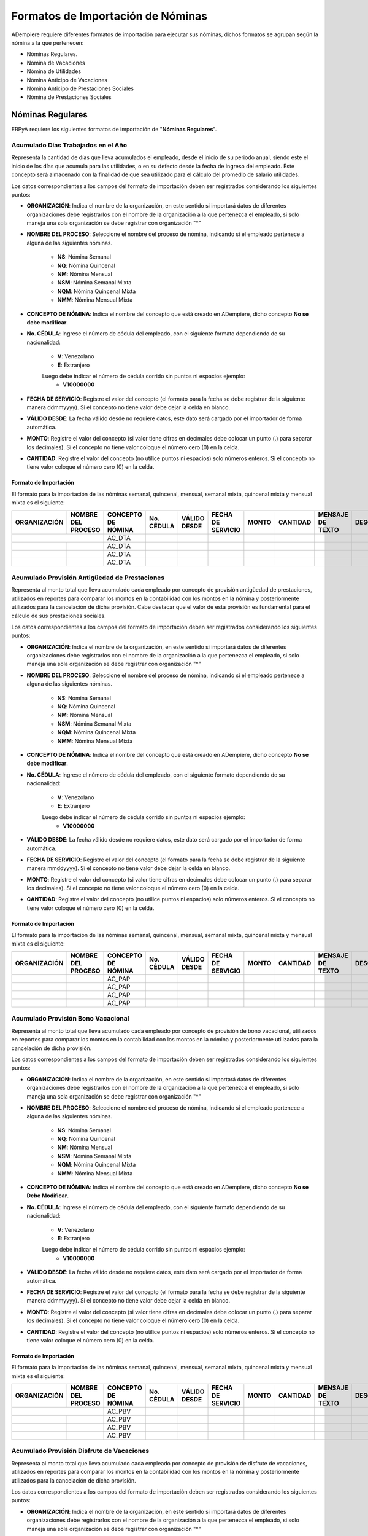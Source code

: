 .. _documento/formato-de-importación-de-nómina:

======================================
**Formatos de Importación de Nóminas**
======================================

ADempiere requiere diferentes formatos de importación para ejecutar sus nóminas, dichos formatos se agrupan según la nómina a la que pertenecen:

- Nóminas Regulares.
- Nómina de Vacaciones
- Nómina de Utilidades
- Nómina Anticipo de Vacaciones
- Nómina Anticipo de Prestaciones Sociales
- Nómina de Prestaciones Sociales

**Nóminas Regulares**
=====================

ERPyA requiere los siguientes formatos de importación de "**Nóminas Regulares**".

**Acumulado Días Trabajados en el Año**
---------------------------------------

Representa la cantidad de días que lleva acumulados el empleado, desde el inicio de su periodo anual, siendo este el inicio de los días que acumula para las utilidades, o en su defecto desde la fecha de ingreso del empleado. Este concepto será almacenado con la finalidad de que sea utilizado para el cálculo del promedio de salario utilidades. 

Los datos correspondientes a los campos del formato de importación deben ser registrados considerando los siguientes puntos:

- **ORGANIZACIÓN**: Indica el nombre de la organización, en este sentido si importará datos de diferentes organizaciones debe registrarlos con el nombre de la organización a la que pertenezca el empleado, si solo maneja una sola organización se debe registrar con organización "*"

- **NOMBRE DEL PROCESO**: Seleccione el nombre del proceso de nómina, indicando si el empleado pertenece a alguna de las siguientes nóminas.
    
    - **NS**: Nómina Semanal
    - **NQ**: Nómina Quincenal
    - **NM**: Nómina Mensual
    - **NSM**: Nómina Semanal Mixta
    - **NQM**: Nómina Quincenal Mixta
    - **NMM**: Nómina Mensual Mixta

- **CONCEPTO DE NÓMINA**: Indica el nombre del concepto que está creado en ADempiere, dicho concepto **No se debe modificar**.

- **No. CÉDULA**: Ingrese el número de cédula del empleado, con el siguiente formato dependiendo de su nacionalidad:

    - **V**: Venezolano
    - **E**: Extranjero

    Luego debe indicar el número de cédula corrido sin puntos ni espacios ejemplo:
        - **V10000000**

- **FECHA DE SERVICIO**: Registre el valor del concepto (el formato para la fecha se debe registrar de la siguiente manera ddmmyyyy). Si el concepto no tiene valor debe dejar la celda en blanco.

- **VÁLIDO DESDE**: La fecha válido desde no requiere datos, este dato será cargado por el importador de forma automática.

- **MONTO**: Registre el valor del concepto (si valor tiene cifras en decimales debe colocar un punto (.) para separar los decimales). Si el concepto no tiene valor coloque el número cero (0) en la celda.

- **CANTIDAD**: Registre el valor del concepto (no utilice puntos ni espacios) solo números enteros. Si el concepto no tiene valor coloque el número cero (0) en la celda.


**Formato de Importación**
**************************

El formato para la importación de las nóminas semanal, quincenal, mensual, semanal mixta, quincenal mixta y mensual mixta es el siguiente:

+------------+-------------------+-------------------+----------+------------+------------------+-------+---------+----------------+-----------+
|ORGANIZACIÓN| NOMBRE DEL PROCESO|CONCEPTO DE NÓMINA |No. CÉDULA|VÁLIDO DESDE| FECHA DE SERVICIO| MONTO |CANTIDAD |MENSAJE DE TEXTO|DESCRIPCIÓN|
+============+===================+===================+==========+============+==================+=======+=========+================+===========+
|           |                    |    AC_DTA         |          |            |                  |       |         |                |           |
+------------+-------------------+-------------------+----------+------------+------------------+-------+---------+----------------+-----------+
|            |                   |    AC_DTA         |          |            |                  |       |         |                |           |
+------------+-------------------+-------------------+----------+------------+------------------+-------+---------+----------------+-----------+
|            |                   |    AC_DTA         |          |            |                  |       |         |                |           |
+------------+-------------------+-------------------+----------+------------+------------------+-------+---------+----------------+-----------+
|            |                   |    AC_DTA         |          |            |                  |       |         |                |           |
+------------+-------------------+-------------------+----------+------------+------------------+-------+---------+----------------+-----------+


**Acumulado Provisión Antigüedad de Prestaciones**
--------------------------------------------------

Representa al monto total que lleva acumulado cada empleado  por concepto de provisión antigüedad de prestaciones, utilizados en reportes para comparar los montos en la contabilidad con los montos en la nómina y posteriormente utilizados para la cancelación de dicha provisión. Cabe destacar que el valor de esta provisión es fundamental para el cálculo de sus prestaciones sociales.

Los datos correspondientes a los campos del formato de importación deben ser registrados considerando los siguientes puntos:

- **ORGANIZACIÓN**: Indica el nombre de la organización, en este sentido si importará datos de diferentes organizaciones debe registrarlos con el nombre de la organización a la que pertenezca el empleado, si solo maneja una sola organización se debe registrar con organización "*"

- **NOMBRE DEL PROCESO**: Seleccione el nombre del proceso de nómina, indicando si el empleado pertenece a alguna de las siguientes nóminas.
    
    - **NS**: Nómina Semanal
    - **NQ**: Nómina Quincenal
    - **NM**: Nómina Mensual
    - **NSM**: Nómina Semanal Mixta
    - **NQM**: Nómina Quincenal Mixta
    - **NMM**: Nómina Mensual Mixta

- **CONCEPTO DE NÓMINA**: Indica el nombre del concepto que está creado en ADempiere, dicho concepto **No se debe modificar**.

- **No. CÉDULA**: Ingrese el número de cédula del empleado, con el siguiente formato dependiendo de su nacionalidad:
   
    - **V**: Venezolano
    - **E**: Extranjero

    Luego debe indicar el número de cédula corrido sin puntos ni espacios ejemplo:
        - **V10000000**
        
- **VÁLIDO DESDE**: La fecha válido desde no requiere datos, este dato será cargado por el importador de forma automática.

- **FECHA DE SERVICIO**: Registre el valor del concepto (el formato para la fecha se debe registrar de la siguiente manera mmddyyyy). Si el concepto no tiene valor debe dejar la celda en blanco.

- **MONTO**: Registre el valor del concepto (si valor tiene cifras en decimales debe colocar un punto (.) para separar los decimales). Si el concepto no tiene valor coloque el número cero (0) en la celda.

- **CANTIDAD**: Registre el valor del concepto (no utilice puntos ni espacios) solo números enteros. Si el concepto no tiene valor coloque el número cero (0) en la celda.


**Formato de Importación**
**************************

El formato para la importación de las nóminas semanal, quincenal, mensual, semanal mixta, quincenal mixta y mensual mixta es el siguiente:

+------------+-------------------+-------------------+----------+------------+------------------+-------+---------+----------------+-----------+
|ORGANIZACIÓN| NOMBRE DEL PROCESO|CONCEPTO DE NÓMINA |No. CÉDULA|VÁLIDO DESDE| FECHA DE SERVICIO| MONTO |CANTIDAD |MENSAJE DE TEXTO|DESCRIPCIÓN|
+============+===================+===================+==========+============+==================+=======+=========+================+===========+
|            |                   |    AC_PAP         |          |            |                  |       |         |                |           |
+------------+-------------------+-------------------+----------+------------+------------------+-------+---------+----------------+-----------+
|            |                   |    AC_PAP         |          |            |                  |       |         |                |           |
+------------+-------------------+-------------------+----------+------------+------------------+-------+---------+----------------+-----------+
|            |                   |    AC_PAP         |          |            |                  |       |         |                |           |
+------------+-------------------+-------------------+----------+------------+------------------+-------+---------+----------------+-----------+
|            |                   |    AC_PAP         |          |            |                  |       |         |                |           |
+------------+-------------------+-------------------+----------+------------+------------------+-------+---------+----------------+-----------+

**Acumulado Provisión Bono Vacacional**
---------------------------------------

Representa al monto total que lleva acumulado cada empleado por concepto de provisión de bono vacacional, utilizados en reportes para comparar los montos en la contabilidad con los montos en la nómina y posteriormente utilizados para la cancelación de dicha provisión.

Los datos correspondientes a los campos del formato de importación deben ser registrados considerando los siguientes puntos:

- **ORGANIZACIÓN**: Indica el nombre de la organización, en este sentido si importará datos de diferentes organizaciones debe registrarlos con el nombre de la organización a la que pertenezca el empleado, si solo maneja una sola organización se debe registrar con organización "*"

- **NOMBRE DEL PROCESO**: Seleccione el nombre del proceso de nómina, indicando si el empleado pertenece a alguna de las siguientes nóminas.
   
    - **NS**: Nómina Semanal
    - **NQ**: Nómina Quincenal
    - **NM**: Nómina Mensual
    - **NSM**: Nómina Semanal Mixta
    - **NQM**: Nómina Quincenal Mixta
    - **NMM**: Nómina Mensual Mixta

- **CONCEPTO DE NÓMINA**: Indica el nombre del concepto que está creado en ADempiere, dicho concepto **No se Debe Modificar**.

- **No. CÉDULA**: Ingrese el número de cédula del empleado, con el siguiente formato dependiendo de su nacionalidad:
    
    - **V**: Venezolano
    - **E**: Extranjero

    Luego debe indicar el número de cédula corrido sin puntos ni espacios ejemplo:
        - **V10000000**
        
- **VÁLIDO DESDE**: La fecha válido desde no requiere datos, este dato será cargado por el importador de forma automática.

- **FECHA DE SERVICIO**: Registre el valor del concepto (el formato para la fecha se debe registrar de la siguiente manera ddmmyyyy). Si el concepto no tiene valor debe dejar la celda en blanco.

- **MONTO**: Registre el valor del concepto (si valor tiene cifras en decimales debe colocar un punto (.) para separar los decimales). Si el concepto no tiene valor coloque el número cero (0) en la celda.

- **CANTIDAD**: Registre el valor del concepto (no utilice puntos ni espacios) solo números enteros. Si el concepto no tiene valor coloque el número cero (0) en la celda.

**Formato de Importación**
**************************

El formato para la importación de las nóminas semanal, quincenal, mensual, semanal mixta, quincenal mixta y mensual mixta es el siguiente:

+------------+-------------------+-------------------+----------+------------+------------------+-------+---------+----------------+-----------+
|ORGANIZACIÓN| NOMBRE DEL PROCESO|CONCEPTO DE NÓMINA |No. CÉDULA|VÁLIDO DESDE| FECHA DE SERVICIO| MONTO |CANTIDAD |MENSAJE DE TEXTO|DESCRIPCIÓN|
+============+===================+===================+==========+============+==================+=======+=========+================+===========+
|           |                    |    AC_PBV         |          |            |                  |       |         |                |           |
+------------+-------------------+-------------------+----------+------------+------------------+-------+---------+----------------+-----------+
|            |                   |    AC_PBV         |          |            |                  |       |         |                |           |
+------------+-------------------+-------------------+----------+------------+------------------+-------+---------+----------------+-----------+
|            |                   |    AC_PBV         |          |            |                  |       |         |                |           |
+------------+-------------------+-------------------+----------+------------+------------------+-------+---------+----------------+-----------+
|            |                   |    AC_PBV         |          |            |                  |       |         |                |           |
+------------+-------------------+-------------------+----------+------------+------------------+-------+---------+----------------+-----------+

**Acumulado Provisión Disfrute de Vacaciones**
----------------------------------------------

Representa al monto total que lleva acumulado cada empleado por concepto de provisión de disfrute de vacaciones, utilizados en reportes para comparar los montos en la contabilidad con los montos en la nómina y posteriormente utilizados para la cancelación de dicha provisión.

Los datos correspondientes a los campos del formato de importación deben ser registrados considerando los siguientes puntos:

- **ORGANIZACIÓN**: Indica el nombre de la organización, en este sentido si importará datos de diferentes organizaciones debe registrarlos con el nombre de la organización a la que pertenezca el empleado, si solo maneja una sola organización se debe registrar con organización "*"

- **NOMBRE DEL PROCESO**: Seleccione el nombre del proceso de nómina, indicando si el empleado pertenece a alguna de las siguientes nóminas.
    
    - **NS**: Nómina Semanal
    - **NQ**: Nómina Quincenal
    - **NM**: Nómina Mensual
    - **NSM**: Nómina Semanal Mixta
    - **NQM**: Nómina Quincenal Mixta
    - **NMM**: Nómina Mensual Mixta

- **CONCEPTO DE NÓMINA**: Indica el nombre del concepto que está creado en ADempiere, dicho concepto **No se Debe Modificar**.

- **No. CÉDULA**: Ingrese el número de cédula del empleado, con el siguiente formato dependiendo de su nacionalidad:
    
    - **V**: Venezolano
    - **E**: Extranjero

    Luego debe indicar el número de cédula corrido sin puntos ni espacios ejemplo:
        - **V10000000**
        
- **VÁLIDO DESDE**: La fecha válido desde no requiere datos, este dato será cargado por el importador de forma automática.

- **FECHA DE SERVICIO**: Registre el valor del concepto (el formato para la fecha se debe registrar de la siguiente manera ddmmyyyy). Si el concepto no tiene valor debe dejar la celda en blanco.

- **MONTO**: Registre el valor del concepto (si valor tiene cifras en decimales debe colocar un punto (.) para separar los decimales). Si el concepto no tiene valor coloque el número cero (0) en la celda.

- **CANTIDAD**: Registre el valor del concepto (no utilice puntos ni espacios) solo números enteros. Si el concepto no tiene valor coloque el número cero (0) en la celda.


**Formato de Importación**
**************************

El formato para la importación de las nóminas semanal, quincenal, mensual, semanal mixta, quincenal mixta y mensual mixta es el siguiente:

+------------+-------------------+-------------------+----------+------------+------------------+-------+---------+----------------+-----------+
|ORGANIZACIÓN| NOMBRE DEL PROCESO|CONCEPTO DE NÓMINA |No. CÉDULA|VÁLIDO DESDE| FECHA DE SERVICIO| MONTO |CANTIDAD |MENSAJE DE TEXTO|DESCRIPCIÓN|
+============+===================+===================+==========+============+==================+=======+=========+================+===========+
|            |                   |    AC_PDV         |          |            |                  |       |         |                |           |
+------------+-------------------+-------------------+----------+------------+------------------+-------+---------+----------------+-----------+
|            |                   |    AC_PDV         |          |            |                  |       |         |                |           |
+------------+-------------------+-------------------+----------+------------+------------------+-------+---------+----------------+-----------+
|            |                   |    AC_PDV         |          |            |                  |       |         |                |           |
+------------+-------------------+-------------------+----------+------------+------------------+-------+---------+----------------+-----------+
|            |                   |    AC_PDV         |          |            |                  |       |         |                |           |
+------------+-------------------+-------------------+----------+------------+------------------+-------+---------+----------------+-----------+

**Acumulado Provisión Garantía de Prestaciones**
------------------------------------------------

Representa al monto total que lleva acumulado cada empleado por concepto de provisión de garantía de prestaciones, utilizados en reportes para comparar los montos en la contabilidad con los montos en la nómina y posteriormente utilizados para la cancelación de dicha provisión. Cabe destacar que el valor de esta provisión es fundamental para el cálculo de sus prestaciones sociales 

Los datos correspondientes a los campos del formato de importación deben ser registrados considerando los siguientes puntos:

- **ORGANIZACIÓN**: Indica el nombre de la organización, en este sentido si importará datos de diferentes organizaciones debe registrarlos con el nombre de la organización a la que pertenezca el empleado, si solo maneja una sola organización se debe registrar con organización "*"

- **NOMBRE DEL PROCESO**: Seleccione el nombre del proceso de nómina, indicando si el empleado pertenece a alguna de las siguientes nóminas.
    
    - **NS**: Nómina Semanal
    - **NQ**: Nómina Quincenal
    - **NM**: Nómina Mensual
    - **NSM**: Nómina Semanal Mixta
    - **NQM**: Nómina Quincenal Mixta
    - **NMM**: Nómina Mensual Mixta

- **CONCEPTO DE NÓMINA**: Indica el nombre del concepto que está creado en ADempiere, dicho concepto **No se Debe Modificar**.

- **No. CÉDULA**: Ingrese el número de cédula del empleado, con el siguiente formato dependiendo de su nacionalidad:
    
    - **V**: Venezolano
    - **E**: Extranjero

    Luego debe indicar el número de cédula corrido sin puntos ni espacios ejemplo:
        - **V10000000**
        
- **VÁLIDO DESDE**: La fecha válido desde no requiere datos, este dato será cargado por el importador de forma automática.

- **FECHA DE SERVICIO**: Registre el valor del concepto (el formato para la fecha se debe registrar de la siguiente manera ddmmyyyy). Si el concepto no tiene valor debe dejar la celda en blanco.

- **MONTO**: Registre el valor del concepto (si valor tiene cifras en decimales debe colocar un punto (.) para separar los decimales). Si el concepto no tiene valor coloque el número cero (0) en la celda.

- **CANTIDAD**: Registre el valor del concepto (no utilice puntos ni espacios) solo números enteros. Si el concepto no tiene valor coloque el número cero (0) en la celda.

**Formato de Importación**
**************************

El formato para la importación de las nóminas semanal, quincenal, mensual, semanal mixta, quincenal mixta y mensual mixta es el siguiente:

+------------+-------------------+-------------------+----------+------------+------------------+-------+---------+----------------+-----------+
|ORGANIZACIÓN| NOMBRE DEL PROCESO|CONCEPTO DE NÓMINA |No. CÉDULA|VÁLIDO DESDE| FECHA DE SERVICIO| MONTO |CANTIDAD |MENSAJE DE TEXTO|DESCRIPCIÓN|
+============+===================+===================+==========+============+==================+=======+=========+================+===========+
|            |                   |    AC_PGP         |          |            |                  |       |         |                |           |
+------------+-------------------+-------------------+----------+------------+------------------+-------+---------+----------------+-----------+
|            |                   |    AC_PGP         |          |            |                  |       |         |                |           |
+------------+-------------------+-------------------+----------+------------+------------------+-------+---------+----------------+-----------+
|            |                   |    AC_PGP         |          |            |                  |       |         |                |           |
+------------+-------------------+-------------------+----------+------------+------------------+-------+---------+----------------+-----------+
|            |                   |    AC_PGP         |          |            |                  |       |         |                |           |
+------------+-------------------+-------------------+----------+------------+------------------+-------+---------+----------------+-----------+

**Acumulado Provisión Intereses Prestaciones de Antigüedad**
------------------------------------------------------------

Representa al monto total que lleva acumulado cada empleado por concepto de provisión de intereses antigüedad de prestaciones,  utilizados en reportes para comparar los montos en la contabilidad con los montos en la nómina y posteriormente utilizados para la cancelación de dicha provisión. Cabe destacar que el valor de esta provisión es fundamental para el cálculo de sus prestaciones sociales 

Los datos correspondientes a los campos del formato de importación deben ser registrados considerando los siguientes puntos:

- **ORGANIZACIÓN**: Indica el nombre de la organización, en este sentido si importará datos de diferentes organizaciones debe registrarlos con el nombre de la organización a la que pertenezca el empleado, si solo maneja una sola organización se debe registrar con organización "*"

- **NOMBRE DEL PROCESO**: Seleccione el nombre del proceso de nómina, indicando si el empleado pertenece a alguna de las siguientes nóminas.
   
    - **NS**: Nómina Semanal
    - **NQ**: Nómina Quincenal
    - **NM**: Nómina Mensual
    - **NSM**: Nómina Semanal Mixta
    - **NQM**: Nómina Quincenal Mixta
    - **NMM**: Nómina Mensual Mixta

- **CONCEPTO DE NÓMINA**: Indica el nombre del concepto que está creado en ADempiere, dicho concepto **No se Debe Modificar**.

- **No. CÉDULA**: Ingrese el número de cédula del empleado, con el siguiente formato dependiendo de su nacionalidad:
    
    - **V**: Venezolano
    - **E**: Extranjero

    Luego debe indicar el número de cédula corrido sin puntos ni espacios ejemplo:
        - **V10000000**
        
- **VÁLIDO DESDE**: La fecha válido desde no requiere datos, este dato será cargado por el importador de forma automática.

- **FECHA DE SERVICIO**: Registre el valor del concepto (el formato para la fecha se debe registrar de la siguiente manera ddmmyyyy). Si el concepto no tiene valor debe dejar la celda en blanco.

- **MONTO**: Registre el valor del concepto (si valor tiene cifras en decimales debe colocar un punto (.) para separar los decimales). Si el concepto no tiene valor coloque el número cero (0) en la celda.

- **CANTIDAD**: Registre el valor del concepto (no utilice puntos ni espacios) solo números enteros. Si el concepto no tiene valor coloque el número cero (0) en la celda.

**Formato de Importación**
**************************

El formato para la importación de las nóminas semanal, quincenal, mensual, semanal mixta, quincenal mixta y mensual mixta es el siguiente:

+------------+-------------------+-------------------+----------+------------+------------------+-------+---------+----------------+-----------+
|ORGANIZACIÓN| NOMBRE DEL PROCESO|CONCEPTO DE NÓMINA |No. CÉDULA|VÁLIDO DESDE| FECHA DE SERVICIO| MONTO |CANTIDAD |MENSAJE DE TEXTO|DESCRIPCIÓN|
+============+===================+===================+==========+============+==================+=======+=========+================+===========+
|            |                   |    AC_PIPA        |          |            |                  |       |         |                |           |
+------------+-------------------+-------------------+----------+------------+------------------+-------+---------+----------------+-----------+
|            |                   |    AC_PIPA        |          |            |                  |       |         |                |           |
+------------+-------------------+-------------------+----------+------------+------------------+-------+---------+----------------+-----------+
|            |                   |    AC_PIPA        |          |            |                  |       |         |                |           |
+------------+-------------------+-------------------+----------+------------+------------------+-------+---------+----------------+-----------+
|            |                   |    AC_PIPA        |          |            |                  |       |         |                |           |
+------------+-------------------+-------------------+----------+------------+------------------+-------+---------+----------------+-----------+

**Acumulado Provisión Intereses Prestaciones de Garantía**
----------------------------------------------------------

Representa al monto total que lleva acumulado cada empleado por concepto de provisión intereses garantía de prestaciones,utilizados en reportes para comparar los montos en la contabilidad con los montos en la nómina y posteriormente utilizados para la cancelación de dicha provisión. Cabe destacar que el valor de esta provisión es fundamental para el cálculo de sus prestaciones sociales.

Los datos correspondientes a los campos del formato de importación deben ser registrados considerando los siguientes puntos:

- **ORGANIZACIÓN**: Indica el nombre de la organización, en este sentido si importará datos de diferentes organizaciones debe registrarlos con el nombre de la organización a la que pertenezca el empleado, si solo maneja una sola organización se debe registrar con organización "*"

- **NOMBRE DEL PROCESO**: Seleccione el nombre del proceso de nómina, indicando si el empleado pertenece a alguna de las siguientes nóminas.
    
    - **NS**: Nómina Semanal
    - **NQ**: Nómina Quincenal
    - **NM**: Nómina Mensual
    - **NSM**: Nómina Semanal Mixta
    - **NQM**: Nómina Quincenal Mixta
    - **NMM**: Nómina Mensual Mixta

- **CONCEPTO DE NÓMINA**: Indica el nombre del concepto que está creado en ADempiere, dicho concepto **No se Debe Modificar**.

- **No. CÉDULA**: Ingrese el número de cédula del empleado, con el siguiente formato dependiendo de su nacionalidad:
    
    - **V**: Venezolano
    - **E**: Extranjero

    Luego debe indicar el número de cédula corrido sin puntos ni espacios ejemplo:
        - **V10000000**
        
- **VÁLIDO DESDE**: La fecha válido desde no requiere datos, este dato será cargado por el importador de forma automática.

- **FECHA DE SERVICIO**: Registre el valor del concepto (el formato para la fecha se debe registrar de la siguiente manera ddmmyyyy). Si el concepto no tiene valor debe dejar la celda en blanco.

- **MONTO**: Registre el valor del concepto (si valor tiene cifras en decimales debe colocar un punto (.) para separar los decimales). Si el concepto no tiene valor coloque el número cero (0) en la celda.

- **CANTIDAD**: Registre el valor del concepto (no utilice puntos ni espacios) solo números enteros. Si el concepto no tiene valor coloque el número cero (0) en la celda.


**Formato de Importación**
**************************

El formato para la importación de las nóminas semanal, quincenal, mensual, semanal mixta, quincenal mixta y mensual mixta es el siguiente:

+------------+-------------------+-------------------+----------+------------+------------------+-------+---------+----------------+-----------+
|ORGANIZACIÓN| NOMBRE DEL PROCESO|CONCEPTO DE NÓMINA |No. CÉDULA|VÁLIDO DESDE| FECHA DE SERVICIO| MONTO |CANTIDAD |MENSAJE DE TEXTO|DESCRIPCIÓN|
+============+===================+===================+==========+============+==================+=======+=========+================+===========+
|            |                   |    AC_PIPG        |          |            |                  |       |         |                |           |
+------------+-------------------+-------------------+----------+------------+------------------+-------+---------+----------------+-----------+
|            |                   |    AC_PIPG        |          |            |                  |       |         |                |           |
+------------+-------------------+-------------------+----------+------------+------------------+-------+---------+----------------+-----------+
|            |                   |    AC_PIPG        |          |            |                  |       |         |                |           |
+------------+-------------------+-------------------+----------+------------+------------------+-------+---------+----------------+-----------+
|            |                   |    AC_PIPG        |          |            |                  |       |         |                |           |
+------------+-------------------+-------------------+----------+------------+------------------+-------+---------+----------------+-----------+

**Acumulado Provisión Literal C**
---------------------------------

Representa al monto total que lleva acumulado cada empleado por concepto de provisión literal C, utilizados en reportes para comparar los montos en la contabilidad con los montos en la nómina y posteriormente utilizados para la cancelación de dicha provisión. Cabe destacar que el valor de esta provisión es fundamental para el cálculo de sus prestaciones sociales.

Los datos correspondientes a los campos del formato de importación deben ser registrados considerando los siguientes puntos:

- **ORGANIZACIÓN**: Indica el nombre de la organización, en este sentido si importará datos de diferentes organizaciones debe registrarlos con el nombre de la organización a la que pertenezca el empleado, si solo maneja una sola organización se debe registrar con organización "*"

- **NOMBRE DEL PROCESO**: Seleccione el nombre del proceso de nómina, indicando si el empleado pertenece a alguna de las siguientes nóminas.
    
    - **NS**: Nómina Semanal
    - **NQ**: Nómina Quincenal
    - **NM**: Nómina Mensual
    - **NSM**: Nómina Semanal Mixta
    - **NQM**: Nómina Quincenal Mixta
    - **NMM**: Nómina Mensual Mixta

- **CONCEPTO DE NÓMINA**: Indica el nombre del concepto que está creado en ADempiere, dicho concepto **No se Debe Modificar**.

- **No. CÉDULA**: Ingrese el número de cédula del empleado, con el siguiente formato dependiendo de su nacionalidad:
    
    - **V**: Venezolano
    - **E**: Extranjero

    Luego debe indicar el número de cédula corrido sin puntos ni espacios ejemplo:
        - **V10000000**
        
- **VÁLIDO DESDE**: La fecha válido desde no requiere datos, este dato será cargado por el importador de forma automática.

- **FECHA DE SERVICIO**: Registre el valor del concepto (el formato para la fecha se debe registrar de la siguiente manera ddmmyyyy). Si el concepto no tiene valor debe dejar la celda en blanco.

- **MONTO**: Registre el valor del concepto (si valor tiene cifras en decimales debe colocar un punto (.) para separar los decimales). Si el concepto no tiene valor coloque el número cero (0) en la celda.

- **CANTIDAD**: Registre el valor del concepto (no utilice puntos ni espacios) solo números enteros. Si el concepto no tiene valor coloque el número cero (0) en la celda.


**Formato de Importación**
**************************

El formato para la importación de las nóminas semanal, quincenal, mensual, semanal mixta, quincenal mixta y mensual mixta es el siguiente:

+------------+-------------------+-------------------+----------+------------+------------------+-------+---------+----------------+-----------+
|ORGANIZACIÓN| NOMBRE DEL PROCESO|CONCEPTO DE NÓMINA |No. CÉDULA|VÁLIDO DESDE| FECHA DE SERVICIO| MONTO |CANTIDAD |MENSAJE DE TEXTO|DESCRIPCIÓN|
+============+===================+===================+==========+============+==================+=======+=========+================+===========+
|            |                   |     AC_PLC        |          |            |                  |       |         |                |           |
+------------+-------------------+-------------------+----------+------------+------------------+-------+---------+----------------+-----------+
|            |                   |     AC_PLC        |          |            |                  |       |         |                |           |
+------------+-------------------+-------------------+----------+------------+------------------+-------+---------+----------------+-----------+
|            |                   |     AC_PLC        |          |            |                  |       |         |                |           |
+------------+-------------------+-------------------+----------+------------+------------------+-------+---------+----------------+-----------+
|            |                   |     AC_PLC        |          |            |                  |       |         |                |           |
+------------+-------------------+-------------------+----------+------------+------------------+-------+---------+----------------+-----------+

**Acumulado Provisión Utilidades**
----------------------------------

Representa al monto total que lleva acumulado cada empleado por concepto de provisión de utilidades, utilizados en reportes para comparar los montos en la contabilidad con los montos en la nómina y posteriormente utilizados para la cancelación de dicha provisión. Cabe destacar que el valor de esta provisión es fundamental para el cálculo de sus prestaciones sociales.

Los datos correspondientes a los campos del formato de importación deben ser registrados considerando los siguientes puntos:

- **ORGANIZACIÓN**: Indica el nombre de la organización, en este sentido si importará datos de diferentes organizaciones debe registrarlos con el nombre de la organización a la que pertenezca el empleado, si solo maneja una sola organización se debe registrar con organización "*"

- **NOMBRE DEL PROCESO**: Seleccione el nombre del proceso de nómina, indicando si el empleado pertenece a alguna de las siguientes nóminas.
    
    - **NS**: Nómina Semanal
    - **NQ**: Nómina Quincenal
    - **NM**: Nómina Mensual
    - **NSM**: Nómina Semanal Mixta
    - **NQM**: Nómina Quincenal Mixta
    - **NMM**: Nómina Mensual Mixta

- **CONCEPTO DE NÓMINA**: Indica el nombre del concepto que está creado en ADempiere, dicho concepto **No se Debe Modificar**.

- **No. CÉDULA**: Ingrese el número de cédula del empleado, con el siguiente formato dependiendo de su nacionalidad:
    
    - **V**: Venezolano
    - **E**: Extranjero

    Luego debe indicar el número de cédula corrido sin puntos ni espacios ejemplo:
        - **V10000000**
        
- **VÁLIDO DESDE**: La fecha válido desde no requiere datos, este dato será cargado por el importador de forma automática.

- **FECHA DE SERVICIO**: Registre el valor del concepto (el formato para la fecha se debe registrar de la siguiente manera ddmmyyyy). Si el concepto no tiene valor debe dejar la celda en blanco.

- **MONTO**: Registre el valor del concepto (si valor tiene cifras en decimales debe colocar un punto (.) para separar los decimales). Si el concepto no tiene valor coloque el número cero (0) en la celda.

- **CANTIDAD**: Registre el valor del concepto (no utilice puntos ni espacios) solo números enteros. Si el concepto no tiene valor coloque el número cero (0) en la celda.


**Formato de Importación**
**************************

El formato para la importación de las nóminas semanal, quincenal, mensual, semanal mixta, quincenal mixta y mensual mixta es el siguiente:

+------------+-------------------+-------------------+----------+------------+------------------+-------+---------+----------------+-----------+
|ORGANIZACIÓN| NOMBRE DEL PROCESO|CONCEPTO DE NÓMINA |No. CÉDULA|VÁLIDO DESDE| FECHA DE SERVICIO| MONTO |CANTIDAD |MENSAJE DE TEXTO|DESCRIPCIÓN|
+============+===================+===================+==========+============+==================+=======+=========+================+===========+
|            |                   |     AC_PUT        |          |            |                  |       |         |                |           |
+------------+-------------------+-------------------+----------+------------+------------------+-------+---------+----------------+-----------+
|            |                   |     AC_PUT        |          |            |                  |       |         |                |           |
+------------+-------------------+-------------------+----------+------------+------------------+-------+---------+----------------+-----------+
|            |                   |     AC_PUT        |          |            |                  |       |         |                |           |
+------------+-------------------+-------------------+----------+------------+------------------+-------+---------+----------------+-----------+
|            |                   |     AC_PUT        |          |            |                  |       |         |                |           |
+------------+-------------------+-------------------+----------+------------+------------------+-------+---------+----------------+-----------+

**Acumulado Utilidades**
------------------------

Representa el monto acumulado para el cálculo de las utilidades de cada empleado, desde el inicio de su periodo anual, siendo este el inicio de los días que acumula para las utilidades, o en su defecto desde la fecha de ingreso del empleado. Este concepto será almacenado con la finalidad de que sea utilizado para el cálculo del promedio de salario utilidades. 

Los datos correspondientes a los campos del formato de importación deben ser registrados considerando los siguientes puntos:

- **ORGANIZACIÓN**: Indica el nombre de la organización, en este sentido si importará datos de diferentes organizaciones debe registrarlos con el nombre de la organización a la que pertenezca el empleado, si solo maneja una sola organización se debe registrar con organización "*"

- **NOMBRE DEL PROCESO**: Seleccione el nombre del proceso de nómina, indicando si el empleado pertenece a alguna de las siguientes nóminas.
    
    - **NS**: Nómina Semanal
    - **NQ**: Nómina Quincenal
    - **NM**: Nómina Mensual
    - **NSM**: Nómina Semanal Mixta
    - **NQM**: Nómina Quincenal Mixta
    - **NMM**: Nómina Mensual Mixta

- **CONCEPTO DE NÓMINA**: Indica el nombre del concepto que está creado en ADempiere, dicho concepto **No se Debe Modificar**.

- **No. CÉDULA**: Ingrese el número de cédula del empleado, con el siguiente formato dependiendo de su nacionalidad:
    
    - **V**: Venezolano
    - **E**: Extranjero

    Luego debe indicar el número de cédula corrido sin puntos ni espacios ejemplo:
        - **V10000000**
        
- **VÁLIDO DESDE**: La fecha válido desde no requiere datos, este dato será cargado por el importador de forma automática.

- **FECHA DE SERVICIO**: Registre el valor del concepto (el formato para la fecha se debe registrar de la siguiente manera ddmmyyyy). Si el concepto no tiene valor debe dejar la celda en blanco.

- **MONTO**: Registre el valor del concepto (si valor tiene cifras en decimales debe colocar un punto (.) para separar los decimales). Si el concepto no tiene valor coloque el número cero (0) en la celda.

- **CANTIDAD**: Registre el valor del concepto (no utilice puntos ni espacios) solo números enteros. Si el concepto no tiene valor coloque el número cero (0) en la celda.


**Formato de Importación**
**************************

El formato para la importación de las nóminas semanal, quincenal, mensual, semanal mixta, quincenal mixta y mensual mixta es el siguiente:

+------------+-------------------+-------------------+----------+------------+------------------+-------+---------+----------------+-----------+
|ORGANIZACIÓN| NOMBRE DEL PROCESO|CONCEPTO DE NÓMINA |No. CÉDULA|VÁLIDO DESDE| FECHA DE SERVICIO| MONTO |CANTIDAD |MENSAJE DE TEXTO|DESCRIPCIÓN|
+============+===================+===================+==========+============+==================+=======+=========+================+===========+
|            |                   |      AC_UT        |          |            |                  |       |         |                |           |
+------------+-------------------+-------------------+----------+------------+------------------+-------+---------+----------------+-----------+
|            |                   |      AC_UT        |          |            |                  |       |         |                |           |
+------------+-------------------+-------------------+----------+------------+------------------+-------+---------+----------------+-----------+
|            |                   |      AC_UT        |          |            |                  |       |         |                |           |
+------------+-------------------+-------------------+----------+------------+------------------+-------+---------+----------------+-----------+
|            |                   |      AC_UT        |          |            |                  |       |         |                |           |
+------------+-------------------+-------------------+----------+------------+------------------+-------+---------+----------------+-----------+


**Días Totales de la Nómina**
-----------------------------

El concepto días totales de la nómina (días hábiles laborados), se utiliza para calcular el promedio del salario en las vacaciones. Cabe destacar que los datos de este formulario son necesarios los tres (3) meses anteriores para los procesos de "**Nómina Semanal Mixta (NSM)**", "**Nómina Quincenal Mixta (NQM)**" o "**Nómina Mensual Mixta (NMM)**".  Sí su proceso de nómina es "**Nómina Semanal (NS)**", "**Nómina Quincenal (NM)**" o "**Nómina Mensual (NM)**", debe suministrar los datos solamente del mes anterior al momento de la implementación de ADempiere.

Los datos correspondientes a los campos del formato de importación deben ser registrados considerando los siguientes puntos:

- **ORGANIZACIÓN**: Indica el nombre de la organización, en este sentido si importará datos de diferentes organizaciones debe registrarlos con el nombre de la organización a la que pertenezca el empleado, si solo maneja una sola organización se debe registrar con organización "*"

- **NOMBRE DEL PROCESO**: Seleccione el nombre del proceso de nómina, indicando si el empleado pertenece a alguna de las siguientes nóminas.
    
    - **NS**: Nómina Semanal
    - **NQ**: Nómina Quincenal
    - **NM**: Nómina Mensual
    - **NSM**: Nómina Semanal Mixta
    - **NQM**: Nómina Quincenal Mixta
    - **NMM**: Nómina Mensual Mixta

- **CONCEPTO DE NÓMINA**: Indica el nombre del concepto que está creado en ADempiere, dicho concepto **No se Debe Modificar**.

- **No. CÉDULA**: Ingrese el número de cédula del empleado, con el siguiente formato dependiendo de su nacionalidad:
    
    - **V**: Venezolano
    - **E**: Extranjero

    Luego debe indicar el número de cédula corrido sin puntos ni espacios ejemplo:
        - **V10000000**
        
- **VÁLIDO DESDE**: La fecha válido desde no requiere datos, este dato será cargado por el importador de forma automática.

- **FECHA DE SERVICIO**: Registre el valor del concepto (el formato para la fecha se debe registrar de la siguiente manera ddmmyyyy). Si el concepto no tiene valor debe dejar la celda en blanco.

- **MONTO**: Registre el valor del concepto (si valor tiene cifras en decimales debe colocar un punto (.) para separar los decimales). Si el concepto no tiene valor coloque el número cero (0) en la celda.

- **CANTIDAD**: Registre el valor del concepto (no utilice puntos ni espacios) solo números enteros. Si el concepto no tiene valor coloque el número cero (0) en la celda.


* Si el empleado posee más de tres (3) meses trabajando en la empresa debe cargar el valor de los días hábiles laborados durante el periodo de nómina a partir de los tres (3) meses anteriores (nómina por nómina debe cargar cuántos días laboró), indique en el nombre de la pestaña la fecha correspondiente a esa carga de datos.

* Si el empleado posee menos de tres (3) meses trabajando en la empresa debe cargar el valor de los días hábiles laborados durante el periodo de nómina desde el ingreso del empleado (nómina por nómina debe cargar cuántos días laboró), indique en el nombre de la pestaña la fecha correspondiente a esa carga de datos.

**Formato de Importación**
**************************

El formato para la importación de las nóminas semanal, quincenal, mensual, semanal mixta, quincenal mixta y mensual mixta es el siguiente:

+------------+-------------------+-------------------+----------+------------+------------------+-------+---------+----------------+-----------+
|ORGANIZACIÓN| NOMBRE DEL PROCESO|CONCEPTO DE NÓMINA |No. CÉDULA|VÁLIDO DESDE| FECHA DE SERVICIO| MONTO |CANTIDAD |MENSAJE DE TEXTO|DESCRIPCIÓN|
+============+===================+===================+==========+============+==================+=======+=========+================+===========+
|            |                   |     CR_DTN        |          |            |                  |       |         |                |           |
+------------+-------------------+-------------------+----------+------------+------------------+-------+---------+----------------+-----------+
|            |                   |     CR_DTN        |          |            |                  |       |         |                |           |
+------------+-------------------+-------------------+----------+------------+------------------+-------+---------+----------------+-----------+
|            |                   |     CR_DTN        |          |            |                  |       |         |                |           |
+------------+-------------------+-------------------+----------+------------+------------------+-------+---------+----------------+-----------+
|            |                   |     CR_DTN        |          |            |                  |       |         |                |           |
+------------+-------------------+-------------------+----------+------------+------------------+-------+---------+----------------+-----------+

**Provisión Antigüedad de Prestaciones**
----------------------------------------

Representa la provisión calculada a cada empleado durante los 12 meses anteriores, dicho monto será fundamental para el cálculo de las prestaciones sociales. **Debe registrar los datos obtenidos por los empleados (nómina por nómina) durante el periodo de los doce (12) meses anteriores**.

Los datos correspondientes a los campos del formato de importación deben ser registrados considerando los siguientes puntos:

- **ORGANIZACIÓN**: Indica el nombre de la organización, en este sentido si importará datos de diferentes organizaciones debe registrarlos con el nombre de la organización a la que pertenezca el empleado, si solo maneja una sola organización se debe registrar con organización "*"

- **NOMBRE DEL PROCESO**: Seleccione el nombre del proceso de nómina, indicando si el empleado pertenece a alguna de las siguientes nóminas.
   
    - **NS**: Nómina Semanal
    - **NQ**: Nómina Quincenal
    - **NM**: Nómina Mensual
    - **NSM**: Nómina Semanal Mixta
    - **NQM**: Nómina Quincenal Mixta
    - **NMM**: Nómina Mensual Mixta

- **CONCEPTO DE NÓMINA**: Indica el nombre del concepto que está creado en ADempiere, dicho concepto **No se Debe Modificar**.

- **No. CÉDULA**: Ingrese el número de cédula del empleado, con el siguiente formato dependiendo de su nacionalidad:
    
    - **V**: Venezolano
    - **E**: Extranjero

    Luego debe indicar el número de cédula corrido sin puntos ni espacios ejemplo:
        - **V10000000**
        
- **VÁLIDO DESDE**: La fecha válido desde no requiere datos, este dato será cargado por el importador de forma automática.

- **FECHA DE SERVICIO**: Registre el valor del concepto (el formato para la fecha se debe registrar de la siguiente manera ddmmyyyy). Si el concepto no tiene valor debe dejar la celda en blanco.

- **MONTO**: Registre el valor del concepto (si valor tiene cifras en decimales debe colocar un punto (.) para separar los decimales). Si el concepto no tiene valor coloque el número cero (0) en la celda.

- **CANTIDAD**: Registre el valor del concepto (no utilice puntos ni espacios) solo números enteros. Si el concepto no tiene valor coloque el número cero (0) en la celda.


**Formato de Importación**
**************************

El formato para la importación de las nóminas semanal, quincenal, mensual, semanal mixta, quincenal mixta y mensual mixta es el siguiente:

+------------+-------------------+-------------------+----------+------------+------------------+-------+---------+----------------+-----------+
|ORGANIZACIÓN| NOMBRE DEL PROCESO|CONCEPTO DE NÓMINA |No. CÉDULA|VÁLIDO DESDE| FECHA DE SERVICIO| MONTO |CANTIDAD |MENSAJE DE TEXTO|DESCRIPCIÓN|
+============+===================+===================+==========+============+==================+=======+=========+================+===========+
|            |                   |      PR_AP        |          |            |                  |       |         |                |           |
+------------+-------------------+-------------------+----------+------------+------------------+-------+---------+----------------+-----------+
|            |                   |      PR_AP        |          |            |                  |       |         |                |           |
+------------+-------------------+-------------------+----------+------------+------------------+-------+---------+----------------+-----------+
|            |                   |      PR_AP        |          |            |                  |       |         |                |           |
+------------+-------------------+-------------------+----------+------------+------------------+-------+---------+----------------+-----------+
|            |                   |      PR_AP        |          |            |                  |       |         |                |           |
+------------+-------------------+-------------------+----------+------------+------------------+-------+---------+----------------+-----------+

**Provisión Garantía de Prestaciones**
--------------------------------------

Representa la provisión calculada a cada empleado durante los tres (3) meses anteriores, dicho monto será fundamental para el cálculo de las prestaciones sociales. **Debe registrar los datos obtenidos por los empleados (nómina por nómina) durante el periodo de los tres (3) meses anteriores**.

Los datos correspondientes a los campos del formato de importación deben ser registrados considerando los siguientes puntos:

- **ORGANIZACIÓN**: Indica el nombre de la organización, en este sentido si importará datos de diferentes organizaciones debe registrarlos con el nombre de la organización a la que pertenezca el empleado, si solo maneja una sola organización se debe registrar con organización "*"

- **NOMBRE DEL PROCESO**: Seleccione el nombre del proceso de nómina, indicando si el empleado pertenece a alguna de las siguientes nóminas.
    
    - **NS**: Nómina Semanal
    - **NQ**: Nómina Quincenal
    - **NM**: Nómina Mensual
    - **NSM**: Nómina Semanal Mixta
    - **NQM**: Nómina Quincenal Mixta
    - **NMM**: Nómina Mensual Mixta

- **CONCEPTO DE NÓMINA**: Indica el nombre del concepto que está creado en ADempiere, dicho concepto **No se Debe Modificar**.

- **No. CÉDULA**: Ingrese el número de cédula del empleado, con el siguiente formato dependiendo de su nacionalidad:
    
    - **V**: Venezolano
    - **E**: Extranjero

    Luego debe indicar el número de cédula corrido sin puntos ni espacios ejemplo:
        - **V10000000**
        
- **VÁLIDO DESDE**: La fecha válido desde no requiere datos, este dato será cargado por el importador de forma automática.

- **FECHA DE SERVICIO**: Registre el valor del concepto (el formato para la fecha se debe registrar de la siguiente manera ddmmyyyy). Si el concepto no tiene valor debe dejar la celda en blanco.

- **MONTO**: Registre el valor del concepto (si valor tiene cifras en decimales debe colocar un punto (.) para separar los decimales). Si el concepto no tiene valor coloque el número cero (0) en la celda.

- **CANTIDAD**: Registre el valor del concepto (no utilice puntos ni espacios) solo números enteros. Si el concepto no tiene valor coloque el número cero (0) en la celda.


**Formato de Importación**
**************************

El formato para la importación de las nóminas semanal, quincenal, mensual, semanal mixta, quincenal mixta y mensual mixta es el siguiente:

+------------+-------------------+-------------------+----------+------------+------------------+-------+---------+----------------+-----------+
|ORGANIZACIÓN| NOMBRE DEL PROCESO|CONCEPTO DE NÓMINA |No. CÉDULA|VÁLIDO DESDE| FECHA DE SERVICIO| MONTO |CANTIDAD |MENSAJE DE TEXTO|DESCRIPCIÓN|
+============+===================+===================+==========+============+==================+=======+=========+================+===========+
|            |                   |      PR_GP        |          |            |                  |       |         |                |           |
+------------+-------------------+-------------------+----------+------------+------------------+-------+---------+----------------+-----------+
|            |                   |      PR_GP        |          |            |                  |       |         |                |           |
+------------+-------------------+-------------------+----------+------------+------------------+-------+---------+----------------+-----------+
|            |                   |      PR_GP        |          |            |                  |       |         |                |           |
+------------+-------------------+-------------------+----------+------------+------------------+-------+---------+----------------+-----------+
|            |                   |      PR_GP        |          |            |                  |       |         |                |           |
+------------+-------------------+-------------------+----------+------------+------------------+-------+---------+----------------+-----------+

**Provisión Intereses Antigüedad de Prestaciones**
--------------------------------------------------

Representa la provisión calculada a cada empleado durante los doce (12) meses anteriores, dicho monto será fundamental para el cálculo de las prestaciones sociales. **Debe registrar los datos obtenidos por los empleados (nómina por nómina) durante el periodo de los doce (12) meses anteriores**.

Los datos correspondientes a los campos del formato de importación deben ser registrados considerando los siguientes puntos:

- **ORGANIZACIÓN**: Indica el nombre de la organización, en este sentido si importará datos de diferentes organizaciones debe registrarlos con el nombre de la organización a la que pertenezca el empleado, si solo maneja una sola organización se debe registrar con organización "*"

- **NOMBRE DEL PROCESO**: Seleccione el nombre del proceso de nómina, indicando si el empleado pertenece a alguna de las siguientes nóminas.
    
    - **NS**: Nómina Semanal
    - **NQ**: Nómina Quincenal
    - **NM**: Nómina Mensual
    - **NSM**: Nómina Semanal Mixta
    - **NQM**: Nómina Quincenal Mixta
    - **NMM**: Nómina Mensual Mixta

- **CONCEPTO DE NÓMINA**: Indica el nombre del concepto que está creado en ADempiere, dicho concepto **No se Debe Modificar**.

- **No. CÉDULA**: Ingrese el número de cédula del empleado, con el siguiente formato dependiendo de su nacionalidad:
   
    - **V**: Venezolano
    - **E**: Extranjero

    Luego debe indicar el número de cédula corrido sin puntos ni espacios ejemplo:
        - **V10000000**
        
- **VÁLIDO DESDE**: La fecha válido desde no requiere datos, este dato será cargado por el importador de forma automática.

- **FECHA DE SERVICIO**: Registre el valor del concepto (el formato para la fecha se debe registrar de la siguiente manera mmddyyyy). Si el concepto no tiene valor debe dejar la celda en blanco.

- **MONTO**: Registre el valor del concepto (si valor tiene cifras en decimales debe colocar un punto (.) para separar los decimales). Si el concepto no tiene valor coloque el número cero (0) en la celda.

- **CANTIDAD**: Registre el valor del concepto (no utilice puntos ni espacios) solo números enteros. Si el concepto no tiene valor coloque el número cero (0) en la celda.


**Formato de Importación**
**************************

El formato para la importación de las nóminas semanal, quincenal, mensual, semanal mixta, quincenal mixta y mensual mixta es el siguiente:

+------------+-------------------+-------------------+----------+------------+------------------+-------+---------+----------------+-----------+
|ORGANIZACIÓN| NOMBRE DEL PROCESO|CONCEPTO DE NÓMINA |No. CÉDULA|VÁLIDO DESDE| FECHA DE SERVICIO| MONTO |CANTIDAD |MENSAJE DE TEXTO|DESCRIPCIÓN|
+============+===================+===================+==========+============+==================+=======+=========+================+===========+
|            |                   |      PR_IPA       |          |            |                  |       |         |                |           |
+------------+-------------------+-------------------+----------+------------+------------------+-------+---------+----------------+-----------+
|            |                   |      PR_IPA       |          |            |                  |       |         |                |           |
+------------+-------------------+-------------------+----------+------------+------------------+-------+---------+----------------+-----------+
|            |                   |      PR_IPA       |          |            |                  |       |         |                |           |
+------------+-------------------+-------------------+----------+------------+------------------+-------+---------+----------------+-----------+
|            |                   |      PR_IPA       |          |            |                  |       |         |                |           |
+------------+-------------------+-------------------+----------+------------+------------------+-------+---------+----------------+-----------+

**Provisión Intereses Garantía de Prestaciones**
------------------------------------------------

Representa la provisión calculada a cada empleado durante los tres (3) meses anteriores, dicho monto será fundamental para el cálculo de las prestaciones sociales. **Debe registrar los Datos obtenidos por los empleados (nómina por nómina) durante el periodo de los tres (3) meses anteriores**.

Los datos correspondientes a los campos del formato de importación deben ser registrados considerando los siguientes puntos:

- **ORGANIZACIÓN**: Indica el nombre de la organización, en este sentido si importará datos de diferentes organizaciones debe registrarlos con el nombre de la organización a la que pertenezca el empleado, si solo maneja una sola organización se debe registrar con organización "*"

- **NOMBRE DEL PROCESO**: Seleccione el nombre del proceso de nómina, indicando si el empleado pertenece a alguna de las siguientes nóminas.
    
    - **NS**: Nómina Semanal
    - **NQ**: Nómina Quincenal
    - **NM**: Nómina Mensual
    - **NSM**: Nómina Semanal Mixta
    - **NQM**: Nómina Quincenal Mixta
    - **NMM**: Nómina Mensual Mixta

- **CONCEPTO DE NÓMINA**: Indica el nombre del concepto que está creado en ADempiere, dicho concepto **No se Debe Modificar**.

- **No. CÉDULA**: Ingrese el número de cédula del empleado, con el siguiente formato dependiendo de su nacionalidad:
    
    - **V**: Venezolano
    - **E**: Extranjero

    Luego debe indicar el número de cédula corrido sin puntos ni espacios ejemplo:
        - **V10000000**
        
- **VÁLIDO DESDE**: La fecha válido desde no requiere datos, este dato será cargado por el importador de forma automática.

- **FECHA DE SERVICIO**: Registre el valor del concepto (el formato para la fecha se debe registrar de la siguiente manera ddmmyyyy). Si el concepto no tiene valor debe dejar la celda en blanco.

- **MONTO**: Registre el valor del concepto (si valor tiene cifras en decimales debe colocar un punto (.) para separar los decimales). Si el concepto no tiene valor coloque el número cero (0) en la celda.

- **CANTIDAD**: Registre el valor del concepto (no utilice puntos ni espacios) solo números enteros. Si el concepto no tiene valor coloque el número cero (0) en la celda.

**Formato de Importación**
**************************

El formato para la importación de las nóminas semanal, quincenal, mensual, semanal mixta, quincenal mixta y mensual mixta es el siguiente:

+------------+-------------------+-------------------+----------+------------+------------------+-------+---------+----------------+-----------+
|ORGANIZACIÓN| NOMBRE DEL PROCESO|CONCEPTO DE NÓMINA |No. CÉDULA|VÁLIDO DESDE| FECHA DE SERVICIO| MONTO |CANTIDAD |MENSAJE DE TEXTO|DESCRIPCIÓN|
+============+===================+===================+==========+============+==================+=======+=========+================+===========+
|            |                   |      PR_IPG       |          |            |                  |       |         |                |           |
+------------+-------------------+-------------------+----------+------------+------------------+-------+---------+----------------+-----------+
|            |                   |      PR_IPG       |          |            |                  |       |         |                |           |
+------------+-------------------+-------------------+----------+------------+------------------+-------+---------+----------------+-----------+
|            |                   |      PR_IPG       |          |            |                  |       |         |                |           |
+------------+-------------------+-------------------+----------+------------+------------------+-------+---------+----------------+-----------+
|            |                   |      PR_IPG       |          |            |                  |       |         |                |           |
+------------+-------------------+-------------------+----------+------------+------------------+-------+---------+----------------+-----------+

**Salario Integral**
--------------------

Se utiliza para promediar el salario integral de los empleados. Cabe destacar que los datos de este formulario son necesarios solamente si existen procesos de "**Nóminas Semanales Mixta (NSM)**", "**Nóminas Quincenales Mixta (NQM)**" o "**Nóminas Mensuales Mixta (NMM)**". Sí su proceso de nómina es "**Nómina Semanal (NS)**", "**Nómina Quincenal (NM)**" o "**Nómina Mensual (NM)**", debe suministrar los datos solamente del mes anterior al momento de la implementación del ADempiere.

Los datos correspondientes a los campos del formato de importación deben ser registrados considerando los siguientes puntos:

- **ORGANIZACIÓN**: Indica el nombre de la organización, en este sentido si importará datos de diferentes organizaciones debe registrarlos con el nombre de la organización a la que pertenezca el empleado, si solo maneja una sola organización se debe registrar con organización "*"

- **NOMBRE DEL PROCESO**: Seleccione el nombre del proceso de nómina, indicando si el empleado pertenece a alguna de las siguientes nóminas.
    
    - **NS**: Nómina Semanal
    - **NQ**: Nómina Quincenal
    - **NM**: Nómina Mensual
    - **NSM**: Nómina Semanal Mixta
    - **NQM**: Nómina Quincenal Mixta
    - **NMM**: Nómina Mensual Mixta

- **CONCEPTO DE NÓMINA**: Indica el nombre del concepto que está creado en ADempiere, dicho concepto **No se Debe Modificar**.

- **No. CÉDULA**: Ingrese el número de cédula del empleado, con el siguiente formato dependiendo de su nacionalidad:
    
    - **V**: Venezolano
    - **E**: Extranjero

    Luego debe indicar el número de cédula corrido sin puntos ni espacios ejemplo:
        - **V10000000**
        
- **VÁLIDO DESDE**: La fecha válido desde no requiere datos, este dato será cargado por el importador de forma automática.

- **FECHA DE SERVICIO**: Registre el valor del concepto (el formato para la fecha se debe registrar de la siguiente manera mmddyyyy). Si el concepto no tiene valor debe dejar la celda en blanco.

- **MONTO**: Registre el valor del concepto (si valor tiene cifras en decimales debe colocar un punto (.) para separar los decimales). Si el concepto no tiene valor coloque el número cero (0) en la celda.

- **CANTIDAD**: Registre el valor del concepto (no utilice puntos ni espacios) solo números enteros. Si el concepto no tiene valor coloque el número cero (0) en la celda.

* Si el empleado posee más de seis (6) meses trabajando en la empresa debe cargar el valor del salario integral a partir de los seis (6) meses anteriores (nómina por nómina debe cargar cual fué su salario integral), indique en el nombre de la pestaña la fecha correspondiente a esa carga de datos.

* Si el empleado posee menos de seis (6) meses trabajando en la empresa debe cargar el valor del salario integral de los meses que tenga laborando el empleado (nómina por nómina debe cargar cual fué su salario integral), indique en el nombre de la pestaña la fecha correspondiente a esa carga de datos.

* Si el empleado posee un proceso de "**Nómina Semanal (NS)**", "**Nómina Quincenal (NQ)**", "**Nómina Mensual (NM)**", debe suministrar solamente los datos del mes anterior del empleado.

**Formato de Importación**
**************************

El formato para la importación de las nóminas semanal, quincenal, mensual, semanal mixta, quincenal mixta y mensual mixta es el siguiente:

+------------+-------------------+-------------------+----------+------------+------------------+-------+---------+----------------+-----------+
|ORGANIZACIÓN| NOMBRE DEL PROCESO|CONCEPTO DE NÓMINA |No. CÉDULA|VÁLIDO DESDE| FECHA DE SERVICIO| MONTO |CANTIDAD |MENSAJE DE TEXTO|DESCRIPCIÓN|
+============+===================+===================+==========+============+==================+=======+=========+================+===========+
|            |                   |      CR_SIP       |          |            |                  |       |         |                |           |
+------------+-------------------+-------------------+----------+------------+------------------+-------+---------+----------------+-----------+
|            |                   |      CR_SIP       |          |            |                  |       |         |                |           |
+------------+-------------------+-------------------+----------+------------+------------------+-------+---------+----------------+-----------+
|            |                   |      CR_SIP       |          |            |                  |       |         |                |           |
+------------+-------------------+-------------------+----------+------------+------------------+-------+---------+----------------+-----------+
|            |                   |      CR_SIP       |          |            |                  |       |         |                |           |
+------------+-------------------+-------------------+----------+------------+------------------+-------+---------+----------------+-----------+

**Salario Normal**
------------------

Se utiliza para promediar el salario normal de los empleados. Cabe destacar que los datos de este formulario son necesarios para los procesos de "**Nómina Semanal Mixta (NSM)**", "**Nómina Quincenal Mixta (NQM)**" o "**Nómina Mensual Mixta (NMM)**". Sí su proceso de nómina es "**Nómina Semanal (NS)**", "**Nómina Quincenal (NM)**" o "**Nómina Mensual (NM)**", debe suministrar los datos solamente del mes anterior al momento de la implementación de ADempiere.

Los datos correspondientes a los campos del formato de importación deben ser registrados considerando los siguientes puntos:

- **ORGANIZACIÓN**: Indica el nombre de la organización, en este sentido si importará datos de diferentes organizaciones debe registrarlos con el nombre de la organización a la que pertenezca el empleado, si solo maneja una sola organización se debe registrar con organización "*"

- **NOMBRE DEL PROCESO**: Seleccione el nombre del proceso de nómina, indicando si el empleado pertenece a alguna de las siguientes nóminas.
    
    - **NS**: Nómina Semanal
    - **NQ**: Nómina Quincenal
    - **NM**: Nómina Mensual
    - **NSM**: Nómina Semanal Mixta
    - **NQM**: Nómina Quincenal Mixta
    - **NMM**: Nómina Mensual Mixta

- **CONCEPTO DE NÓMINA**: Indica el nombre del concepto que está creado en ADempiere, dicho concepto **No se Debe Modificar**.

- **No. CÉDULA**: Ingrese el número de cédula del empleado, con el siguiente formato dependiendo de su nacionalidad:
   
    - **V**: Venezolano
    - **E**: Extranjero

    Luego debe indicar el número de cédula corrido sin puntos ni espacios ejemplo:
        - **V10000000**
        
- **VÁLIDO DESDE**: La fecha válido desde no requiere datos, este dato será cargado por el importador de forma automática.

- **FECHA DE SERVICIO**: Registre el valor del concepto (el formato para la fecha se debe registrar de la siguiente manera ddmmyyyy). Si el concepto no tiene valor debe dejar la celda en blanco.

- **MONTO**: Registre el valor del concepto (si valor tiene cifras en decimales debe colocar un punto (.) para separar los decimales). Si el concepto no tiene valor coloque el número cero (0) en la celda.

- **CANTIDAD**: Registre el valor del concepto (no utilice puntos ni espacios) solo números enteros. Si el concepto no tiene valor coloque el número cero (0) en la celda.

* Si el empleado posee más de tres (3) meses trabajando en la empresa debe cargar el valor del salario normal a partir de los tres (3) meses anteriores (nómina por nómina debe cargar cual fué su salario normal), indique en el nombre de la pestaña la fecha correspondiente a esa carga de datos.

* Si el empleado posee menos de tres (3) meses trabajando en la empresa debe cargar el valor del salario normal de los meses que tenga laborando el empleado (nómina por nómina debe cargar cual fué su salario normal), indique en el nombre de la pestaña la fecha correspondiente a esa carga de datos.

* Si el empleado posee un proceso de "**Nómina Semanal (NS)**", "**Nómina Quincenal (NQ)**", "**Nómina Mensual (NM)**", debe suministrar solamente los datos del mes anterior del empleado.

**Formato de Importación**
**************************

El formato para la importación de las nóminas semanal, quincenal, mensual, semanal mixta, quincenal mixta y mensual mixta es el siguiente:

+------------+-------------------+-------------------+----------+------------+------------------+-------+---------+----------------+-----------+
|ORGANIZACIÓN| NOMBRE DEL PROCESO|CONCEPTO DE NÓMINA |No. CÉDULA|VÁLIDO DESDE| FECHA DE SERVICIO| MONTO |CANTIDAD |MENSAJE DE TEXTO|DESCRIPCIÓN|
+============+===================+===================+==========+============+==================+=======+=========+================+===========+
|            |                   |      CR_SN        |          |            |                  |       |         |                |           |
+------------+-------------------+-------------------+----------+------------+------------------+-------+---------+----------------+-----------+
|            |                   |      CR_SN        |          |            |                  |       |         |                |           |
+------------+-------------------+-------------------+----------+------------+------------------+-------+---------+----------------+-----------+
|            |                   |      CR_SN        |          |            |                  |       |         |                |           |
+------------+-------------------+-------------------+----------+------------+------------------+-------+---------+----------------+-----------+
|            |                   |      CR_SN        |          |            |                  |       |         |                |           |
+------------+-------------------+-------------------+----------+------------+------------------+-------+---------+----------------+-----------+

**Salario Normal Mensual**
--------------------------

El concepto acumulado promedio salario variable se utiliza para promediar el salario normal mensual del empleado según lo estipula el artículo 85 del Reglamento del SSO, se utilizará para compararlo con el tope SSO y así determinar el monto del salario base para calcular la deducción del SSO. Cabe destacar que los datos de este formulario son necesarios solamente si existen procesos de nóminas con salario variable. Si usted no posee ninguno de estos procesos de nomina por favor omita el llenado de este formulario.

Los datos correspondientes a los campos del formato de importación deben ser registrados considerando los siguientes puntos:

- **ORGANIZACIÓN**: Indica el nombre de la organización, en este sentido si importará datos de diferentes organizaciones debe registrarlos con el nombre de la organización a la que pertenezca el empleado, si solo maneja una sola organización se debe registrar con organización "*"

- **NOMBRE DEL PROCESO**: Seleccione el nombre del proceso de nómina, indicando si el empleado pertenece a alguna de las siguientes nóminas.
    
    - **NS**: Nómina Semanal
    - **NQ**: Nómina Quincenal
    - **NM**: Nómina Mensual
    - **NSM**: Nómina Semanal Mixta
    - **NQM**: Nómina Quincenal Mixta
    - **NMM**: Nómina Mensual Mixta

- **CONCEPTO DE NÓMINA**: Indica el nombre del concepto que está creado en ADempiere, dicho concepto **No se Debe Modificar**.

- **No. CÉDULA**: Ingrese el número de cédula del empleado, con el siguiente formato dependiendo de su nacionalidad:
   
    - **V**: Venezolano
    - **E**: Extranjero

    Luego debe indicar el número de cédula corrido sin puntos ni espacios ejemplo:
        - **V10000000**
        
- **VÁLIDO DESDE**: La fecha válido desde no requiere datos, este dato será cargado por el importador de forma automática.

- **FECHA DE SERVICIO**: Registre el valor del concepto (el formato para la fecha se debe registrar de la siguiente manera ddmmyyyy). Si el concepto no tiene valor debe dejar la celda en blanco.

- **MONTO**: Registre el valor del concepto (si valor tiene cifras en decimales debe colocar un punto (.) para separar los decimales). Si el concepto no tiene valor coloque el número cero (0) en la celda.

- **CANTIDAD**: Registre el valor del concepto (no utilice puntos ni espacios) solo números enteros. Si el concepto no tiene valor coloque el número cero (0) en la celda.

* Por ser un Promedio se necesitan los siguientes valores
    * Si el empleado posee más de un (1) año trabajando en la empresa debe cargar el valor del salario normal mensual a partir de los doce (12) meses anteriores (mes por mes debe llenar una hoja de cálculo con estos datos), indique en el nombre de la pestaña la fecha correspondiente a esa carga de datos.
    * Si el empleado posee menos de un (1) año trabajando en la empresa debe cargar el valor del salario normal mensual a partir del inicio del trabajador (mes por mes debe llenar una hoja de cálculo con estos datos), indique en el nombre de la pestaña la fecha correspondiente a esa carga de datos.

**Formato de Importación**
**************************

El formato para la importación de las nóminas semanal, quincenal, mensual, semanal mixta, quincenal mixta y mensual mixta es el siguiente:

+------------+-------------------+-------------------+----------+------------+------------------+-------+---------+----------------+-----------+
|ORGANIZACIÓN| NOMBRE DEL PROCESO|CONCEPTO DE NÓMINA |No. CÉDULA|VÁLIDO DESDE| FECHA DE SERVICIO| MONTO |CANTIDAD |MENSAJE DE TEXTO|DESCRIPCIÓN|
+============+===================+===================+==========+============+==================+=======+=========+================+===========+
|            |                   |      CR_SNM       |          |            |                  |       |         |                |           |
+------------+-------------------+-------------------+----------+------------+------------------+-------+---------+----------------+-----------+
|            |                   |      CR_SNM       |          |            |                  |       |         |                |           |
+------------+-------------------+-------------------+----------+------------+------------------+-------+---------+----------------+-----------+
|            |                   |      CR_SNM       |          |            |                  |       |         |                |           |
+------------+-------------------+-------------------+----------+------------+------------------+-------+---------+----------------+-----------+
|            |                   |      CR_SNM       |          |            |                  |       |         |                |           |
+------------+-------------------+-------------------+----------+------------+------------------+-------+---------+----------------+-----------+

**Nómina de Vacaciones**
========================

ERPyA requiere el siguiente formato de importación de "**Nómina de Vacaciones**".


**Fecha de Vacaciones Anteriores**
----------------------------------

Representa a la última fecha de inicio de vacaciones de los empleados.

Los datos correspondientes a los campos del formato de importación deben ser registrados considerando los siguientes puntos:

- **ORGANIZACIÓN**: Indica el nombre de la organización, en este sentido si importará datos de diferentes organizaciones debe registrarlos con el nombre de la organización a la que pertenezca el empleado, si solo maneja una sola organización se debe registrar con organización "*"

- **CONCEPTO DE NÓMINA**: Indica el nombre del concepto que está creado en ADempiere, dicho concepto **No se Debe Modificar**.

- **No. CÉDULA**: Ingrese el número de cédula del empleado, con el siguiente formato dependiendo de su nacionalidad:
    
    - **V**: Venezolano
    - **E**: Extranjero

    Luego debe indicar el número de cédula corrido sin puntos ni espacios ejemplo:
        - **V10000000**
        
- **VÁLIDO DESDE**: La fecha válido desde no requiere datos, este dato será cargado por el importador de forma automática.

- **FECHA DE SERVICIO**: Registre el valor del concepto (el formato para la fecha se debe registrar de la siguiente manera ddmmyyyy). Si el concepto no tiene valor debe dejar la celda en blanco.

- **MONTO**: Registre el valor del concepto (si valor tiene cifras en decimales debe colocar un punto (.) para separar los decimales). Si el concepto no tiene valor coloque el número cero (0) en la celda.

- **CANTIDAD**: Registre el valor del concepto (no utilice puntos ni espacios) solo números enteros. Si el concepto no tiene valor coloque el número cero (0) en la celda.

**Formato de Importación**
**************************

El formato para la importación de la nómina de vacaciones es el siguiente:

+------------+-------------------+-------------------+----------+------------+-------+----------+-------+---------+----------------+-----------+
|ORGANIZACIÓN| NOMBRE DEL PROCESO|CONCEPTO DE NÓMINA |No. CÉDULA|VÁLIDO DESDE| FECHA DE SERVICIO| MONTO |CANTIDAD |MENSAJE DE TEXTO|DESCRIPCIÓN|
+============+===================+===================+==========+============+==================+=======+=========+================+===========+
|            |       NV          |      CR_FVA       |          |            |                  |       |         |                |           |
+------------+-------------------+-------------------+----------+------------+------------------+-------+---------+----------------+-----------+
|            |       NV          |      CR_FVA       |          |            |                  |       |         |                |           |
+------------+-------------------+-------------------+----------+------------+------------------+-------+---------+----------------+-----------+
|            |       NV          |      CR_FVA       |          |            |                  |       |         |                |           |
+------------+-------------------+-------------------+----------+------------+------------------+-------+---------+----------------+-----------+
|            |       NV          |      CR_FVA       |          |            |                  |       |         |                |           |
+------------+-------------------+-------------------+----------+------------+------------------+-------+---------+----------------+-----------+

**Fecha Real de Salida de Vacaciones**
--------------------------------------

Representa la fecha real que le correspondia salir a los trabajadores, basandose en la fecha que registro en la fecha de vacaciones anteriores registrada en el cuadro anteriores 

Los datos correspondientes a los campos del formato de importación deben ser registrados considerando los siguientes puntos:

- **ORGANIZACIÓN**: Indica el nombre de la organización, en este sentido si importará datos de diferentes organizaciones debe registrarlos con el nombre de la organización a la que pertenezca el empleado, si solo maneja una sola organización se debe registrar con organización "*"

- **CONCEPTO DE NÓMINA**: Indica el nombre del concepto que está creado en ADempiere, dicho concepto **No se Debe Modificar**.

- **No. CÉDULA**: Ingrese el número de cédula del empleado, con el siguiente formato dependiendo de su nacionalidad:
    
    - **V**: Venezolano
    - **E**: Extranjero

    Luego debe indicar el número de cédula corrido sin puntos ni espacios ejemplo:
        - **V10000000**
        
- **VÁLIDO DESDE**: La fecha válido desde no requiere datos, este dato será cargado por el importador de forma automática.

- **FECHA DE SERVICIO**: Registre el valor del concepto (el formato para la fecha se debe registrar de la siguiente manera ddmmyyyy). Si el concepto no tiene valor debe dejar la celda en blanco.

- **MONTO**: Registre el valor del concepto (si valor tiene cifras en decimales debe colocar un punto (.) para separar los decimales). Si el concepto no tiene valor coloque el número cero (0) en la celda.

- **CANTIDAD**: Registre el valor del concepto (no utilice puntos ni espacios) solo números enteros. Si el concepto no tiene valor coloque el número cero (0) en la celda.


**Formato de Importación**
**************************

El formato para la importación de la nómina de vacaciones es el siguiente:

+------------+-------------------+-------------------+----------+------------+------------------+-------+---------+----------------+-----------+
|ORGANIZACIÓN| NOMBRE DEL PROCESO|CONCEPTO DE NÓMINA |No. CÉDULA|VÁLIDO DESDE| FECHA DE SERVICIO| MONTO |CANTIDAD |MENSAJE DE TEXTO|DESCRIPCIÓN|
+============+===================+===================+==========+============+==================+=======+=========+================+===========+
|            |      NV           |      CR_FSV       |          |            |                  |       |         |                |           |
+------------+-------------------+-------------------+----------+------------+------------------+-------+---------+----------------+-----------+
|            |      NV           |      CR_FSV       |          |            |                  |       |         |                |           |
+------------+-------------------+-------------------+----------+------------+------------------+-------+---------+----------------+-----------+
|            |      NV           |      CR_FSV       |          |            |                  |       |         |                |           |
+------------+-------------------+-------------------+----------+------------+------------------+-------+---------+----------------+-----------+
|            |      NV           |      CR_FSV       |          |            |                  |       |         |                |           |
+------------+-------------------+-------------------+----------+------------+------------------+-------+---------+----------------+-----------+

**Total de Asignaciones de la Nómina de Vacaciones Anterior**
--------------------------------------------------------------

Representa monto total devengado por el empleado por concepto de sus vacaciones anteriores. Ese dato debe ser suministrado para que ADempiere lo tome en cuenta al momento de calcular las utilidades del empleado, por ejemplo "si su periodo de utilidades está entre el primero de noviembre de 2019 hasta el 31 de octubre de 2020",  debe suministrar la información de las vacaciones que se procesaron durante ese período para que ese saldo pueda considerarse al momento de procesar su nómina de utilidades.

Los datos correspondientes a los campos del formato de importación deben ser registrados considerando los siguientes puntos:

- **ORGANIZACIÓN**: Indica el nombre de la organización, en este sentido si importará datos de diferentes organizaciones debe registrarlos con el nombre de la organización a la que pertenezca el empleado, si solo maneja una sola organización se debe registrar con organización "*"

- **CONCEPTO DE NÓMINA**: Indica el nombre del concepto que está creado en ADempiere, dicho concepto **No se Debe Modificar**.

- **No. CÉDULA**: Ingrese el número de cédula del empleado, con el siguiente formato dependiendo de su nacionalidad:
    
    - **V**: Venezolano
    - **E**: Extranjero

    Luego debe indicar el número de cédula corrido sin puntos ni espacios ejemplo:
        - **V10000000**
        
- **VÁLIDO DESDE**: La fecha válido desde no requiere datos, este dato será cargado por el importador de forma automática.

- **FECHA DE SERVICIO**: Registre el valor del concepto (el formato para la fecha se debe registrar de la siguiente manera ddmmyyyy). Si el concepto no tiene valor debe dejar la celda en blanco.

- **MONTO**: Registre el valor del concepto (si valor tiene cifras en decimales debe colocar un punto (.) para separar los decimales). Si el concepto no tiene valor coloque el número cero (0) en la celda.

- **CANTIDAD**: Registre el valor del concepto (no utilice puntos ni espacios) solo números enteros. Si el concepto no tiene valor coloque el número cero (0) en la celda.

**Formato de Importación**
**************************

El formato para la importación de la nómina de utilidades es el siguiente:

+------------+-------------------+-------------------+----------+------------+------------------+-------+---------+----------------+-----------+
|ORGANIZACIÓN| NOMBRE DEL PROCESO|CONCEPTO DE NÓMINA |No. CÉDULA|VÁLIDO DESDE| FECHA DE SERVICIO| MONTO |CANTIDAD |MENSAJE DE TEXTO|DESCRIPCIÓN|
+============+===================+===================+==========+============+==================+=======+=========+================+===========+
|            |      NV           |       CR_TA       |          |            |                  |       |         |                |           |
+------------+-------------------+-------------------+----------+------------+------------------+-------+---------+----------------+-----------+
|            |      NV           |       CR_TA       |          |            |                  |       |         |                |           |
+------------+-------------------+-------------------+----------+------------+------------------+-------+---------+----------------+-----------+
|            |      NV           |       CR_TA       |          |            |                  |       |         |                |           |
+------------+-------------------+-------------------+----------+------------+------------------+-------+---------+----------------+-----------+
|            |      NV           |       CR_TA       |          |            |                  |       |         |                |           |
+------------+-------------------+-------------------+----------+------------+------------------+-------+---------+----------------+-----------+


**Días Totales de Vacaciones de la Nómina de Vacaciones Anterior**
-------------------------------------------------------------------


Representa el total de días (Días de disfrutes de vacaciones, días de descanso y días feriados) otorgados por el empleado durante el periodo de vacaciones anteriores. Ese dato debe ser suministrado para que ADempiere lo tome en cuenta al momento de calcular las utilidades del empleado, por ejemplo "si su periodo de utilidades está entre el primero de noviembre de 2019 hasta el 31 de octubre de 2020",  debe suministrar la información de las vacaciones que se procesaron durante ese período para que ese saldo pueda considerarse al momento de procesar su nómina de utilidades.

Los datos correspondientes a los campos del formato de importación deben ser registrados considerando los siguientes puntos:

- **ORGANIZACIÓN**: Indica el nombre de la organización, en este sentido si importará datos de diferentes organizaciones debe registrarlos con el nombre de la organización a la que pertenezca el empleado, si solo maneja una sola organización se debe registrar con organización "*"

- **CONCEPTO DE NÓMINA**: Indica el nombre del concepto que está creado en ADempiere, dicho concepto **No se Debe Modificar**.

- **No. CÉDULA**: Ingrese el número de cédula del empleado, con el siguiente formato dependiendo de su nacionalidad:
    
    - **V**: Venezolano
    - **E**: Extranjero

    Luego debe indicar el número de cédula corrido sin puntos ni espacios ejemplo:
        - **V10000000**
        
- **VÁLIDO DESDE**: La fecha válido desde no requiere datos, este dato será cargado por el importador de forma automática.

- **FECHA DE SERVICIO**: Registre el valor del concepto (el formato para la fecha se debe registrar de la siguiente manera ddmmyyyy). Si el concepto no tiene valor debe dejar la celda en blanco.

- **MONTO**: Registre el valor del concepto (si valor tiene cifras en decimales debe colocar un punto (.) para separar los decimales). Si el concepto no tiene valor coloque el número cero (0) en la celda.

- **CANTIDAD**: Registre el valor del concepto (no utilice puntos ni espacios) solo números enteros. Si el concepto no tiene valor coloque el número cero (0) en la celda.


**Formato de Importación**
**************************

El formato para la importación de la nómina de utilidades es el siguiente:

+------------+-------------------+-------------------+----------+------------+------------------+-------+---------+----------------+-----------+
|ORGANIZACIÓN| NOMBRE DEL PROCESO|CONCEPTO DE NÓMINA |No. CÉDULA|VÁLIDO DESDE| FECHA DE SERVICIO| MONTO |CANTIDAD |MENSAJE DE TEXTO|DESCRIPCIÓN|
+============+===================+===================+==========+============+==================+=======+=========+================+===========+
|            |      NV           |      CR_DVT       |          |            |                  |       |         |                |           |
+------------+-------------------+-------------------+----------+------------+------------------+-------+---------+----------------+-----------+
|            |      NV           |      CR_DVT       |          |            |                  |       |         |                |           |
+------------+-------------------+-------------------+----------+------------+------------------+-------+---------+----------------+-----------+
|            |      NV           |      CR_DVT       |          |            |                  |       |         |                |           |
+------------+-------------------+-------------------+----------+------------+------------------+-------+---------+----------------+-----------+
|            |      NV           |      CR_DVT       |          |            |                  |       |         |                |           |
+------------+-------------------+-------------------+----------+------------+------------------+-------+---------+----------------+-----------+

**Nómina de Utilidades**
========================

ERPyA requiere el siguiente formato de importación de "**Nómina de Utilidades**".

**Fecha de Utilidades Anteriores**
----------------------------------

Representa a la última fecha de utilidades anteriores de los empleados.

Los datos correspondientes a los campos del formato de importación deben ser registrados considerando los siguientes puntos:

- **ORGANIZACIÓN**: Indica el nombre de la organización, en este sentido si importará datos de diferentes organizaciones debe registrarlos con el nombre de la organización a la que pertenezca el empleado, si solo maneja una sola organización se debe registrar con organización "*"

- **CONCEPTO DE NÓMINA**: Indica el nombre del concepto que está creado en ADempiere, dicho concepto **No se Debe Modificar**.

- **No. CÉDULA**: Ingrese el número de cédula del empleado, con el siguiente formato dependiendo de su nacionalidad:
   
    - **V**: Venezolano
    - **E**: Extranjero

    Luego debe indicar el número de cédula corrido sin puntos ni espacios ejemplo:
        - **V10000000**
        
- **VÁLIDO DESDE**: La fecha válido desde no requiere datos, este dato será cargado por el importador de forma automática.

- **FECHA DE SERVICIO**: Registre el valor del concepto (el formato para la fecha se debe registrar de la siguiente manera ddmmyyyy). Si el concepto no tiene valor debe dejar la celda en blanco.

- **MONTO**: Registre el valor del concepto (si valor tiene cifras en decimales debe colocar un punto (.) para separar los decimales). Si el concepto no tiene valor coloque el número cero (0) en la celda.

- **CANTIDAD**: Registre el valor del concepto (no utilice puntos ni espacios) solo números enteros. Si el concepto no tiene valor coloque el número cero (0) en la celda.


**Formato de Importación**
**************************

El formato para la importación de la nómina de utilidades es el siguiente:

+------------+-------------------+-------------------+----------+------------+------------------+-------+---------+----------------+-----------+
|ORGANIZACIÓN| NOMBRE DEL PROCESO|CONCEPTO DE NÓMINA |No. CÉDULA|VÁLIDO DESDE| FECHA DE SERVICIO| MONTO |CANTIDAD |MENSAJE DE TEXTO|DESCRIPCIÓN|
+============+===================+===================+==========+============+==================+=======+=========+================+===========+
|            |      NU           |      CR_FUA       |          |            |                  |       |         |                |           |
+------------+-------------------+-------------------+----------+------------+------------------+-------+---------+----------------+-----------+
|            |      NU           |      CR_FUA       |          |            |                  |       |         |                |           |
+------------+-------------------+-------------------+----------+------------+------------------+-------+---------+----------------+-----------+
|            |      NU           |      CR_FUA       |          |            |                  |       |         |                |           |
+------------+-------------------+-------------------+----------+------------+------------------+-------+---------+----------------+-----------+
|            |      NU           |      CR_FUA       |          |            |                  |       |         |                |           |
+------------+-------------------+-------------------+----------+------------+------------------+-------+---------+----------------+-----------+


**Nómina Anticipo de Vacaciones**
=================================

ERPyA requiere el siguiente formato de importación de "**Nómina Anticipo de Vacaciones**".

**Días Anticipo de Vacaciones**
-------------------------------

Representa los días otorgados a los empleados por concepto de anticipo de sus vacaciones.

Los datos correspondientes a los campos del formato de importación deben ser registrados considerando los siguientes puntos:

- **ORGANIZACIÓN**: Indica el nombre de la organización, en este sentido si importará datos de diferentes organizaciones debe registrarlos con el nombre de la organización a la que pertenezca el empleado, si solo maneja una sola organización se debe registrar con organización "*"

- **CONCEPTO DE NÓMINA**: Indica el nombre del concepto que está creado en ADempiere, dicho concepto **No se Debe Modificar**.

- **No. CÉDULA**: Ingrese el número de cédula del empleado, con el siguiente formato dependiendo de su nacionalidad:
    
    - **V**: Venezolano
    - **E**: Extranjero

    Luego debe indicar el número de cédula corrido sin puntos ni espacios ejemplo:
        - **V10000000**
        
- **VÁLIDO DESDE**: La fecha válido desde no requiere datos, este dato será cargado por el importador de forma automática.

- **FECHA DE SERVICIO**: Registre el valor del concepto (el formato para la fecha se debe registrar de la siguiente manera ddmmyyyy). Si el concepto no tiene valor debe dejar la celda en blanco.

- **MONTO**: Registre el valor del concepto (si valor tiene cifras en decimales debe colocar un punto (.) para separar los decimales). Si el concepto no tiene valor coloque el número cero (0) en la celda.

- **CANTIDAD**: Registre el valor del concepto (no utilice puntos ni espacios) solo números enteros. Si el concepto no tiene valor coloque el número cero (0) en la celda.

**Formato de Importación**
**************************

El formato para la importación de la nómina de anticipo de vacaciones es el siguiente:

+------------+-------------------+-------------------+----------+------------+------------------+-------+---------+----------------+-----------+
|ORGANIZACIÓN| NOMBRE DEL PROCESO|CONCEPTO DE NÓMINA |No. CÉDULA|VÁLIDO DESDE| FECHA DE SERVICIO| MONTO |CANTIDAD |MENSAJE DE TEXTO|DESCRIPCIÓN|
+============+===================+===================+==========+============+==================+=======+=========+================+===========+
|            |      NAV          |      CR_DAV       |          |            |                  |       |         |                |           |
+------------+-------------------+-------------------+----------+------------+------------------+-------+---------+----------------+-----------+
|            |      NAV          |      CR_DAV       |          |            |                  |       |         |                |           |
+------------+-------------------+-------------------+----------+------------+------------------+-------+---------+----------------+-----------+
|            |      NAV          |      CR_DAV       |          |            |                  |       |         |                |           |
+------------+-------------------+-------------------+----------+------------+------------------+-------+---------+----------------+-----------+
|            |      NAV          |      CR_DAV       |          |            |                  |       |         |                |           |
+------------+-------------------+-------------------+----------+------------+------------------+-------+---------+----------------+-----------+

**Nómina Anticipo de Prestaciones Sociales**
============================================

ERPyA requiere el siguiente formato de importación de "**Nómina Anticipo de Prestaciones Sociales**".

**Anticipo de Prestaciones Sociales**
-------------------------------------

Corresponde al monto otorgado a cada empleado por concepto de anticipo de sus prestaciones sociales.

Los datos correspondientes a los campos del formato de importación deben ser registrados considerando los siguientes puntos:

- **ORGANIZACIÓN**: Indica el nombre de la organización, en este sentido si importará datos de diferentes organizaciones debe registrarlos con el nombre de la organización a la que pertenezca el empleado, si solo maneja una sola organización se debe registrar con organización "*"

- **CONCEPTO DE NÓMINA**: Indica el nombre del concepto que está creado en ADempiere, dicho concepto **No se Debe Modificar**.

- **No. CÉDULA**: Ingrese el número de cédula del empleado, con el siguiente formato dependiendo de su nacionalidad:
    
    - **V**: Venezolano
    - **E**: Extranjero

    Luego debe indicar el número de cédula corrido sin puntos ni espacios ejemplo:
        - **V10000000**
        
- **VÁLIDO DESDE**: La fecha válido desde no requiere datos, este dato será cargado por el importador de forma automática.

- **FECHA DE SERVICIO**: Registre el valor del concepto (el formato para la fecha se debe registrar de la siguiente manera ddmmyyyy). Si el concepto no tiene valor debe dejar la celda en blanco.

- **MONTO**: Registre el valor del concepto (si valor tiene cifras en decimales debe colocar un punto (.) para separar los decimales). Si el concepto no tiene valor coloque el número cero (0) en la celda.

- **CANTIDAD**: Registre el valor del concepto (no utilice puntos ni espacios) solo números enteros. Si el concepto no tiene valor coloque el número cero (0) en la celda.


**Formato de Importación**
**************************

El formato para la importación de la nómina de anticipo de prestaciones sociales es el siguiente:

+------------+-------------------+-------------------+----------+------------+------------------+-------+---------+----------------+-----------+
|ORGANIZACIÓN| NOMBRE DEL PROCESO|CONCEPTO DE NÓMINA |No. CÉDULA|VÁLIDO DESDE| FECHA DE SERVICIO| MONTO |CANTIDAD |MENSAJE DE TEXTO|DESCRIPCIÓN|
+============+===================+===================+==========+============+==================+=======+=========+================+===========+
|            |      NAPS         |      AS_AP        |          |            |                  |       |         |                |           |
+------------+-------------------+-------------------+----------+------------+------------------+-------+---------+----------------+-----------+
|            |      NAPS         |      AS_AP        |          |            |                  |       |         |                |           |
+------------+-------------------+-------------------+----------+------------+------------------+-------+---------+----------------+-----------+
|            |      NAPS         |      AS_AP        |          |            |                  |       |         |                |           |
+------------+-------------------+-------------------+----------+------------+------------------+-------+---------+----------------+-----------+
|            |      NAPS         |      AS_AP        |          |            |                  |       |         |                |           |
+------------+-------------------+-------------------+----------+------------+------------------+-------+---------+----------------+-----------+


**Nómina de Prestaciones Sociales**
============================================

ERPyA requiere el siguiente formato de importación para la "**Nómina de Prestaciones Sociales**".

**Acumulado por Prestaciones de Garantía**
------------------------------------------

Corresponde al monto total que lleva acumulado el empleado por concepto de sus prestaciones de garantía.

Los datos correspondientes a los campos del formato de importación deben ser registrados considerando los siguientes puntos:

- **ORGANIZACIÓN**: Indica el nombre de la organización, en este sentido si importará datos de diferentes organizaciones debe registrarlos con el nombre de la organización a la que pertenezca el empleado, si solo maneja una sola organización se debe registrar con organización "*"

- **CONCEPTO DE NÓMINA**: Indica el nombre del concepto que está creado en ADempiere, dicho concepto **No se Debe Modificar**.

- **No. CÉDULA**: Ingrese el número de cédula del empleado, con el siguiente formato dependiendo de su nacionalidad:
    
    - **V**: Venezolano
    - **E**: Extranjero

    Luego debe indicar el número de cédula corrido sin puntos ni espacios ejemplo:
        - **V10000000**
        
- **VÁLIDO DESDE**: La fecha válido desde no requiere datos, este dato será cargado por el importador de forma automática.

- **FECHA DE SERVICIO**: Registre el valor del concepto (el formato para la fecha se debe registrar de la siguiente manera ddmmyyyy). Si el concepto no tiene valor debe dejar la celda en blanco.

- **MONTO**: Registre el valor del concepto (si valor tiene cifras en decimales debe colocar un punto (.) para separar los decimales). Si el concepto no tiene valor coloque el número cero (0) en la celda.

- **CANTIDAD**: Registre el valor del concepto (no utilice puntos ni espacios) solo números enteros. Si el concepto no tiene valor coloque el número cero (0) en la celda.


**Formato de Importación**
**************************

El formato para la importación de la nómina de prestaciones sociales es el siguiente:

+------------+-------------------+-------------------+----------+------------+------------------+-------+---------+----------------+-----------+
|ORGANIZACIÓN| NOMBRE DEL PROCESO|CONCEPTO DE NÓMINA |No. CÉDULA|VÁLIDO DESDE| FECHA DE SERVICIO| MONTO |CANTIDAD |MENSAJE DE TEXTO|DESCRIPCIÓN|
+============+===================+===================+==========+============+==================+=======+=========+================+===========+
|            |       NPS         |      AC_AGP       |          |            |                  |       |         |                |           |
+------------+-------------------+-------------------+----------+------------+------------------+-------+---------+----------------+-----------+
|            |       NPS         |      AC_AGP       |          |            |                  |       |         |                |           |
+------------+-------------------+-------------------+----------+------------+------------------+-------+---------+----------------+-----------+
|            |       NPS         |      AC_AGP       |          |            |                  |       |         |                |           |
+------------+-------------------+-------------------+----------+------------+------------------+-------+---------+----------------+-----------+
|            |       NPS         |      AC_AGP       |          |            |                  |       |         |                |           |
+------------+-------------------+-------------------+----------+------------+------------------+-------+---------+----------------+-----------+


**Acumulado por Prestaciones de Antiguedad**
--------------------------------------------

Corresponde al monto total que lleva acumulado el empleado por concepto de sus prestaciones de antiguedad.

Los datos correspondientes a los campos del formato de importación deben ser registrados considerando los siguientes puntos:

- **ORGANIZACIÓN**: Indica el nombre de la organización, en este sentido si importará datos de diferentes organizaciones debe registrarlos con el nombre de la organización a la que pertenezca el empleado, si solo maneja una sola organización se debe registrar con organización "*"

- **CONCEPTO DE NÓMINA**: Indica el nombre del concepto que está creado en ADempiere, dicho concepto **No se Debe Modificar**.

- **No. CÉDULA**: Ingrese el número de cédula del empleado, con el siguiente formato dependiendo de su nacionalidad:
    
    - **V**: Venezolano
    - **E**: Extranjero

    Luego debe indicar el número de cédula corrido sin puntos ni espacios ejemplo:
        - **V10000000**
        
- **VÁLIDO DESDE**: La fecha válido desde no requiere datos, este dato será cargado por el importador de forma automática.

- **FECHA DE SERVICIO**: Registre el valor del concepto (el formato para la fecha se debe registrar de la siguiente manera ddmmyyyy). Si el concepto no tiene valor debe dejar la celda en blanco.

- **MONTO**: Registre el valor del concepto (si valor tiene cifras en decimales debe colocar un punto (.) para separar los decimales). Si el concepto no tiene valor coloque el número cero (0) en la celda.

- **CANTIDAD**: Registre el valor del concepto (no utilice puntos ni espacios) solo números enteros. Si el concepto no tiene valor coloque el número cero (0) en la celda.

**Formato de Importación**
**************************

El formato para la importación de la nómina de prestaciones sociales es el siguiente:

+------------+-------------------+-------------------+----------+------------+------------------+-------+---------+----------------+-----------+
|ORGANIZACIÓN| NOMBRE DEL PROCESO|CONCEPTO DE NÓMINA |No. CÉDULA|VÁLIDO DESDE| FECHA DE SERVICIO| MONTO |CANTIDAD |MENSAJE DE TEXTO|DESCRIPCIÓN|
+============+===================+===================+==========+============+==================+=======+=========+================+===========+
|            |       NPS         |      AC_AAP       |          |            |                  |       |         |                |           |
+------------+-------------------+-------------------+----------+------------+------------------+-------+---------+----------------+-----------+
|            |       NPS         |      AC_AAP       |          |            |                  |       |         |                |           |
+------------+-------------------+-------------------+----------+------------+------------------+-------+---------+----------------+-----------+
|            |       NPS         |      AC_AAP       |          |            |                  |       |         |                |           |
+------------+-------------------+-------------------+----------+------------+------------------+-------+---------+----------------+-----------+
|            |       NPS         |      AC_AAP       |          |            |                  |       |         |                |           |
+------------+-------------------+-------------------+----------+------------+------------------+-------+---------+----------------+-----------+


**Porción Mensual Prestaciones de Garantía**
---------------------------------------------

Corresponde a la porción mensual de los 2 meses anteriores de las prestaciones de garantía.

Los datos correspondientes a los campos del formato de importación deben ser registrados considerando los siguientes puntos:

- **ORGANIZACIÓN**: Indica el nombre de la organización, en este sentido si importará datos de diferentes organizaciones debe registrarlos con el nombre de la organización a la que pertenezca el empleado, si solo maneja una sola organización se debe registrar con organización "*"

- **CONCEPTO DE NÓMINA**: Indica el nombre del concepto que está creado en ADempiere, dicho concepto **No se Debe Modificar**.

- **No. CÉDULA**: Ingrese el número de cédula del empleado, con el siguiente formato dependiendo de su nacionalidad:
   
    - **V**: Venezolano
    - **E**: Extranjero

    Luego debe indicar el número de cédula corrido sin puntos ni espacios ejemplo:
        - **V10000000**
        
- **VÁLIDO DESDE**: La fecha válido desde no requiere datos, este dato será cargado por el importador de forma automática.

- **FECHA DE SERVICIO**: Registre el valor del concepto (el formato para la fecha se debe registrar de la siguiente manera ddmmyyyy). Si el concepto no tiene valor debe dejar la celda en blanco.

- **MONTO**: Registre el valor del concepto (si valor tiene cifras en decimales debe colocar un punto (.) para separar los decimales). Si el concepto no tiene valor coloque el número cero (0) en la celda.

- **CANTIDAD**: Registre el valor del concepto (no utilice puntos ni espacios) solo números enteros. Si el concepto no tiene valor coloque el número cero (0) en la celda.

* Se debe registrar un formato indicando la porción de garantía de prestaciones del mes anterior y otro formato indicando el penultimo mes a la implementación de ADempiere que le correspondio al empleado por concepto de sus garantía de prestaciones.

**Formato de Importación**
**************************

El formato para la importación de la nómina de prestaciones sociales es el siguiente:

+------------+-------------------+-------------------+----------+------------+------------------+-------+---------+----------------+-----------+
|ORGANIZACIÓN| NOMBRE DEL PROCESO|CONCEPTO DE NÓMINA |No. CÉDULA|VÁLIDO DESDE| FECHA DE SERVICIO| MONTO |CANTIDAD |MENSAJE DE TEXTO|DESCRIPCIÓN|
+============+===================+===================+==========+============+==================+=======+=========+================+===========+
|            |       NPS         |      CR_PMPG      |          |            |                  |       |         |                |           |
+------------+-------------------+-------------------+----------+------------+------------------+-------+---------+----------------+-----------+
|            |       NPS         |      CR_PMPG      |          |            |                  |       |         |                |           |
+------------+-------------------+-------------------+----------+------------+------------------+-------+---------+----------------+-----------+
|            |       NPS         |      CR_PMPG      |          |            |                  |       |         |                |           |
+------------+-------------------+-------------------+----------+------------+------------------+-------+---------+----------------+-----------+
|            |       NPS         |      CR_PMPG      |          |            |                  |       |         |                |           |
+------------+-------------------+-------------------+----------+------------+------------------+-------+---------+----------------+-----------+

**Porción Mensual Intereses Prestaciones de Garantía**
------------------------------------------------------

Corresponde a la porción mensual de los 2 meses anteriores de los intereses de prestaciones de garantía.

Los datos correspondientes a los campos del formato de importación deben ser registrados considerando los siguientes puntos:

- **ORGANIZACIÓN**: Indica el nombre de la organización, en este sentido si importará datos de diferentes organizaciones debe registrarlos con el nombre de la organización a la que pertenezca el empleado, si solo maneja una sola organización se debe registrar con organización "*"

- **CONCEPTO DE NÓMINA**: Indica el nombre del concepto que está creado en ADempiere, dicho concepto **No se Debe Modificar**.

- **No. CÉDULA**: Ingrese el número de cédula del empleado, con el siguiente formato dependiendo de su nacionalidad:
    - **V**: Venezolano
    - **E**: Extranjero

    Luego debe indicar el número de cédula corrido sin puntos ni espacios ejemplo:
        - **V10000000**
        
- **VÁLIDO DESDE**: La fecha válido desde no requiere datos, este dato será cargado por el importador de forma automática.

- **FECHA DE SERVICIO**: Registre el valor del concepto (el formato para la fecha se debe registrar de la siguiente manera ddmmyyyy). Si el concepto no tiene valor debe dejar la celda en blanco.

- **MONTO**: Registre el valor del concepto (si valor tiene cifras en decimales debe colocar un punto (.) para separar los decimales). Si el concepto no tiene valor coloque el número cero (0) en la celda.

- **CANTIDAD**: Registre el valor del concepto (no utilice puntos ni espacios) solo números enteros. Si el concepto no tiene valor coloque el número cero (0) en la celda.

* Se debe registrar un formato indicando la porción de intereses de garantía de prestaciones del mes anterior y otro formato indicando el penultimo mes a la implementación de ADempiere que le correspondio al empleado por concepto de sus garantía de prestaciones.

**Formato de Importación**
**************************

El formato para la importación de la nómina de prestaciones sociales es el siguiente:

+------------+-------------------+-------------------+----------+------------+-------+----------+-----------------+----------------+-----------+
|ORGANIZACIÓN| NOMBRE DEL PROCESO|CONCEPTO DE NÓMINA |No. CÉDULA|VÁLIDO DESDE| FECHA DE SERVICIO| MONTO |CANTIDAD |MENSAJE DE TEXTO|DESCRIPCIÓN|
+============+===================+===================+==========+============+==================+=======+=========+================+===========+
|            |       NPS         |      CR_PMIPG     |          |            |                  |       |         |                |           |
+------------+-------------------+-------------------+----------+------------+------------------+-------+---------+----------------+-----------+
|            |       NPS         |      CR_PMIPG     |          |            |                  |       |         |                |           |
+------------+-------------------+-------------------+----------+------------+------------------+-------+---------+----------------+-----------+
|            |       NPS         |      CR_PMIPG     |          |            |                  |       |         |                |           |
+------------+-------------------+-------------------+----------+------------+------------------+-------+---------+----------------+-----------+
|            |       NPS         |      CR_PMIPG     |          |            |                  |       |         |                |           |
+------------+-------------------+-------------------+----------+------------+------------------+-------+---------+----------------+-----------+

